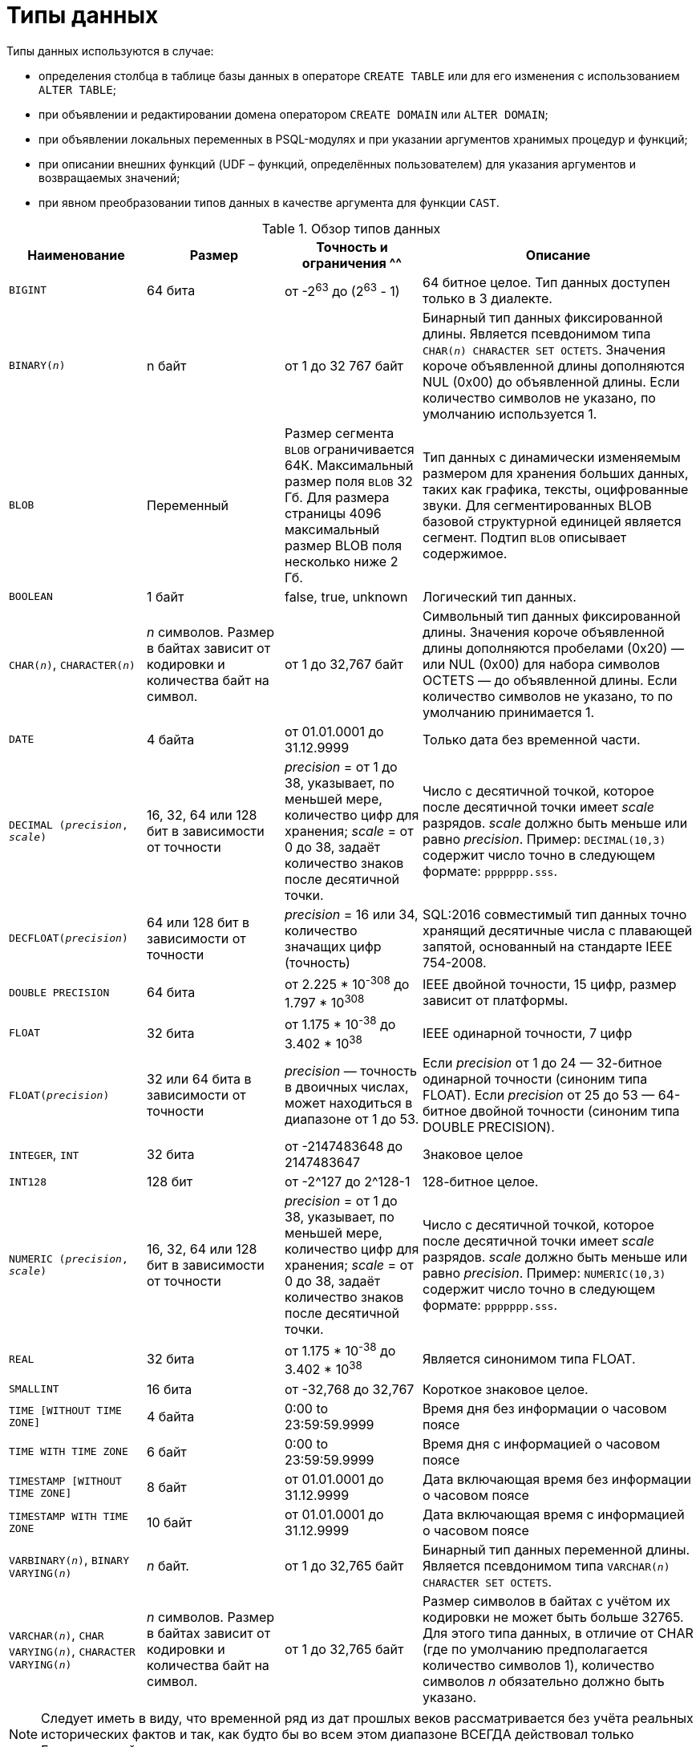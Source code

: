 [[fblangref-datatypes]]
= Типы данных

((Типы данных)) используются в случае:

* определения столбца в таблице базы данных в операторе `CREATE TABLE` или для его изменения с использованием `ALTER TABLE`;
* при объявлении и редактировании домена оператором `CREATE DOMAIN` или `ALTER DOMAIN`; 
* при объявлении локальных переменных в PSQL-модулях и при указании аргументов хранимых процедур и функций; 
* при описании внешних функций (UDF – функций, определённых пользователем) для указания аргументов и возвращаемых значений; 
* при явном преобразовании типов данных в качестве аргумента для функции `CAST`.


[[fblangref-dtyp-tbl-dtypinfo]]
.Обзор типов данных
[cols="<1,<1,<1,<2", options="header",stripes="none"]
|===
^| Наименование
^| Размер
^| Точность и ограничения
^^| Описание

|`BIGINT`
|64 бита
|от -2^63^ до (2^63^ - 1)
|64 битное целое. Тип данных доступен только в 3 диалекте.

|`BINARY(_n_)`
|n байт
|от 1 до 32 767 байт
|Бинарный тип данных фиксированной длины. Является псевдонимом типа `CHAR(_n_) CHARACTER SET OCTETS`.
Значения короче объявленной длины дополняются NUL (0x00) до объявленной длины. 
Если количество символов не указано, по умолчанию используется 1.

|`BLOB`
|Переменный
|Размер сегмента `BLOB` ограничивается 64К. Максимальный размер
поля `BLOB` 32 Гб. Для размера страницы 4096 максимальный размер BLOB
поля несколько ниже 2 Гб.
|Тип данных с динамически изменяемым размером для хранения больших данных, таких как графика, тексты,
оцифрованные звуки. Для сегментированных BLOB базовой структурной единицей является сегмент.
Подтип `BLOB` описывает содержимое.

|`BOOLEAN`
|1 байт
|false, true, unknown
|Логический тип данных.

|`CHAR(__n__)`, `CHARACTER(__n__)`
|_n_ символов.
Размер в байтах зависит от кодировки и количества байт на символ.
|от 1 до 32,767 байт
|Символьный тип данных фиксированной длины. Значения короче объявленной длины дополняются пробелами 
(0x20) — или NUL (0x00) для набора символов OCTETS — до объявленной длины. 
Если количество символов не указано, то по умолчанию принимается 1.

|`DATE`
|4 байта
|от 01.01.0001 до 31.12.9999
|Только дата без временной части.

|`DECIMAL (__precision__, __scale__)`
|16, 32, 64 или 128 бит в зависимости от точности
|_precision_ = от 1 до 38, указывает, по меньшей мере, количество цифр для хранения;
_scale_ = от 0 до 38, задаёт количество знаков после десятичной точки.
|Число с десятичной точкой, которое после десятичной точки имеет _scale_ разрядов.
_scale_ должно быть меньше или равно _precision_.
Пример: `DECIMAL(10,3)` содержит число точно в следующем формате: `ppppppp.sss`.

|`DECFLOAT(__precision__)`
|64 или 128 бит в зависимости от точности
|_precision_ = 16 или 34, количество значащих цифр (точность)
|SQL:2016 совместимый тип данных точно хранящий десятичные числа с плавающей запятой, основанный на стандарте IEEE 754-2008.

|`DOUBLE PRECISION`
|64 бита
|от 2.225 * 10^-308^ до 1.797 * 10^308^
|IEEE двойной точности, 15 цифр, размер зависит от платформы.

|`FLOAT`
|32 бита
|от 1.175 * 10^-38^ до 3.402 * 10^38^
|IEEE одинарной точности, 7 цифр

|`FLOAT(__precision__)`
|32 или 64 бита в зависимости от точности
|_precision_ — точность в двоичных числах, может находиться в диапазоне от 1 до 53.
|Если _precision_ от 1 до 24 — 32-битное одинарной точности (синоним типа FLOAT).
Если _precision_ от 25 до 53 — 64-битное двойной точности (синоним типа DOUBLE PRECISION).

|`INTEGER`, `INT`
|32 бита
|от -2147483648 до 2147483647
|Знаковое целое

|`INT128`
|128 бит
|от -2^127 до 2^128-1
|128-битное целое.

|`NUMERIC (__precision__, __scale__)`
|16, 32, 64 или 128 бит в зависимости от точности
|_precision_ = от 1 до 38, указывает, по меньшей мере, количество цифр для хранения;
_scale_ = от 0 до 38, задаёт количество знаков после десятичной точки.
|Число с десятичной точкой, которое после десятичной точки имеет _scale_ разрядов.
_scale_ должно быть меньше или равно _precision_.
Пример: `NUMERIC(10,3)` содержит число точно в следующем формате: `ppppppp.sss`.

|`REAL`
|32 бита
|от 1.175 * 10^-38^ до 3.402 * 10^38^
|Является синонимом типа FLOAT.

|`SMALLINT`
|16 бита
|от -32,768 до 32,767
|Короткое знаковое целое.

|`TIME [WITHOUT TIME ZONE]`
|4 байта
|0:00 to 23:59:59.9999
|Время дня без информации о часовом поясе

|`TIME WITH TIME ZONE`
|6 байт
|0:00 to 23:59:59.9999
|Время дня с информацией о часовом поясе

|`TIMESTAMP [WITHOUT TIME ZONE]`
|8 байт
|от 01.01.0001 до 31.12.9999
|Дата включающая время без информации о часовом поясе

|`TIMESTAMP WITH TIME ZONE`
|10 байт
|от 01.01.0001 до 31.12.9999
|Дата включающая время с информацией о часовом поясе

|`VARBINARY(__n__)`, `BINARY VARYING(__n__)`
|_n_ байт.
|от 1 до 32,765 байт
|Бинарный тип данных переменной длины. Является псевдонимом типа `VARCHAR(__n__) CHARACTER SET OCTETS`.

|`VARCHAR(__n__)`, `CHAR VARYING(__n__)`, `CHARACTER VARYING(__n__)`
|_n_ символов.
Размер в байтах зависит от кодировки и количества байт на символ.
|от 1 до 32,765 байт
|Размер символов в байтах с учётом их кодировки не может быть больше 32765.
Для этого типа данных, в отличие от CHAR (где по умолчанию предполагается количество символов 1), количество символов _n_ обязательно должно быть указано.
|===

[NOTE]
====
Следует иметь в виду, что временной ряд из дат прошлых веков рассматривается без учёта реальных исторических фактов и так, как будто бы во всем этом диапазоне ВСЕГДА действовал только Григорианский календарь. 
====

[[fblangref-datatypes-inttypes]]
== Целочисленные типы данных

Для целых чисел используют целочисленные типы данных SMALLINT, INTEGER, BIGINT (в 3 диалекте) и INT128.
Firebird не поддерживает беззнаковый целочисленный тип данных. 

[[fblangref-datatypes-smallint]]
=== `SMALLINT`

(((Типы данных, SMALLINT)))
Тип данных `SMALLINT` представляет собой 16-битное целое.
Он применяется в случае, когда не требуется широкий диапазон возможных значений для хранения данных.

Числа типа `SMALLINT` находятся в диапазоне от -2^16^ до 2^16^ - 1, или от -32768 до 32767.

.Использование `SMALLINT`
[example]
====
[source, sql]
----
CREATE DOMAIN DFLAG AS SMALLINT DEFAULT 0 NOT NULL
  CHECK (VALUE=-1 OR VALUE=0 OR VALUE=1);

CREATE DOMAIN RGB_VALUE AS SMALLINT;
----
====

[[fblangref-datatypes-int]]
=== `INTEGER`

(((Типы данных, INTEGER)))
Тип данных `INTEGER` представляет собой 32-битное целое. Сокращённый вариант записи типа данных `INT`.

Числа типа `INTEGER` находятся в диапазоне от -2^31^ до 2^31^ - 1, или от -2,147,483,648 до 2,147,483,647.


.Использование `INTEGER`
[example]
====
[source, sql]
----
CREATE TABLE CUSTOMER (
  CUST_NO INTEGER NOT NULL,
  CUSTOMER VARCHAR(25) NOT NULL,
  CONTACT_FIRST VARCHAR(15),
  CONTACT_LAST VARCHAR(20),
  ...
  PRIMARY KEY (CUST_NO)
);
----
====

[[fblangref-datatypes-bigint]]
=== `BIGINT`

(((Типы данных, BIGINT)))
`BIGINT` — это 64 битный целочисленный тип данных. Он доступен только в 3-м диалекте.

Числа типа `BIGINT` находятся в диапазоне от -2^63^ до 2^63^ - 1, или от -9,223,372,036,854,775,808 до 9,223,372,036,854,775,807.

.Использование `BIGINT`
[example]
====
[source, sql]
----
CREATE TABLE WHOLELOTTARECORDS (
  ID BIGINT NOT NULL PRIMARY KEY,
  DESCRIPTION VARCHAR(32)
);
----
====

[[fblangref-datatypes-int128]]
=== `INT128`

(((Типы данных, INT128)))
`INT128` — это 128 битный целочисленный тип данных. Данный тип отсутствует в SQL стандарте.

Числа типа `INT128` находятся в диапазоне от -2^127^ до 2^127^ - 1.

.Использование `INT128`
[example]
====
[source, sql]
----
CREATE PROCEDURE PROC1 (PAR1 INT128)
AS
BEGIN
  -- текст процедуры
END
----
====

[[fblangref-datatypes-integer-hex]]
=== Шестнадцатеричный формат для целых чисел

Константы целочисленных типов можно указать в шестнадцатеричном формате.

.Константы целочисленных типов в шестнадцатеричном формате
[cols="<1,<1", options="header",stripes="none"]
|===
^| Количество шестнадцатеричных цифр
^| Тип данных

|1-8
|INTEGER

|9-16
|BIGINT

|17-32
|INT128
|===

Запись `SMALLINT` в шестнадцатеричном представлении не поддерживается в явном виде, но Firebird будет прозрачно преобразовывать шестнадцатеричное число в `SMALLINT`, если это необходимо, при условии что оно попадает в допустимый диапазон положительных и отрицательных значений для `SMALLINT`.

Использование и диапазоны значений чисел шестнадцатеричной нотации более подробно описаны в ходе обсуждения числовых констант в главе под названием "`Общие элементы языка`".

.Использование целых чисел заданных шестнадцатеричном виде
[example]
====
[source, sql]
----
INSERT INTO MYBIGINTS VALUES (
  -236453287458723,
  328832607832,
  22,
  -56786237632476,
  0X6F55A09D42, -- 478177959234
  0X7FFFFFFFFFFFFFFF, -- 9223372036854775807
  0XFFFFFFFFFFFFFFFF, -- -1
  0X80000000, -- -2147483648, т.е. INTEGER
  0X080000000, -- 2147483648, т.е. BIGINT
  0XFFFFFFFF, -- -1, т.е. INTEGER
  0X0FFFFFFFF -- 4294967295, т.е. BIGINT
);
----
====

Шестнадцатеричный `INTEGER` автоматически приводится к типу `BIGINT` перед вставкой в
таблицу. Однако это происходит после установки численного значения, так 0x80000000 (8 цифр)
и 0x080000000 (9 цифр) будут сохранены в разных форматах. Значение 0x80000000 (8 цифр)
будет сохранено в формате `INTEGER`, а 0x080000000 (9 цифр) как `BIGINT`.

[[fblangref-datatypes-floattypes]]
== Типы данных с плавающей точкой

Типы данных с плавающей точкой хранятся в двоичном формате IEEE 754, который включает в
себя знак, показатель степени и мантиссу. Firebird имеет две формы типов с плавающей точкой:

* приблизительные числовые типы (или двоичные типы с плавающей точкой);
* десятичные типы с плавающей точкой.


[[fblangref-datatypes-floattypes-approximate]]
=== Приблизительные числовые типы

Приблизительные числовые типы плавающей запятой, поддерживаемые Firebird представлены типами 32-битной одинарной
точностью и 64-битной двойной точности. Эти типы доступны со следующими именами стандартных типов SQL:

* `REAL` — 32-битный одинарной точности (синоним типа `FLOAT`);
* `FLOAT` — 32-битный одинарной точности;
* `DOUBLE PRECISION` — 64-битный двойной точности;
* `FLOAT(_p_)`, где _p_ — точность в двоичных числах
** 1 \<= _p_ \<= 32 — 32-битное одинарной точности (синоним типа `FLOAT`)
** 33 \<= _p_ \<= 53 — 64-битное двойной точности (синоним типа `DOUBLE PRECISION`)

Кроме того, в Firebird имеются нестандартные имена типов:

* `LONG FLOAT` — 64-двойной точности (синоним типа `DOUBLE PRECISION`);
* `LONG FLOAT(_p_)`, где _p_ — точность в двоичных числах. 1 \<= _p_ \<= 53 — 64-битное двойной точности (синоним типа `DOUBLE PRECISION`)

Точность этого типов `FLOAT` и `DOUBLE PRECISION` является динамической, что соответствует физическому формату хранения,
который составляет 4 байта для типа `FLOAT` и 8 байт для типа `DOUBLE PRECISION`.

Учитывая особенности хранения чисел с плавающей точкой, этот тип данных не рекомендуется использовать для хранения денежных данных. По тем же причинам не рекомендуется использовать столбцы с данными такого типа в качестве ключей и применять к ним ограничения уникальности.

При проверке данных столбцов с типами данных с плавающей точкой рекомендуется вместо точного равенства использовать выражения проверки вхождения в диапазон, например `BETWEEN`.

При использовании таких типов данных в выражениях рекомендуется крайне внимательно и серьёзно подойти к вопросу округления результатов расчётов.

[[fblangref-datatypes-float]]
==== `FLOAT`

(((Типы данных, FLOAT)))
`FLOAT` — тип данных для хранения чисел с плавающей точкой.

.Синтаксис
[listing,subs=+quotes]
----
FLOAT [(_bin_prec_)]
----

[[fblangref-datatypes-floattbl]]
.Параметры типа `FLOAT`
[cols="<1,<3", options="header",stripes="none"]
|===
^| Parameter
^| Description

|bin_prec
|Точность в двоичных цифрах, по умолчанию рано 24

1 - 24: 32-битное одинарной точности (FLOAT без указания точности)
25 - 53: 64-битное двойной точности (синоним типа DOUBLE PRECISION)
|===

Тип данных `FLOAT` по умолчанию представляет собой 32-битный тип с плавающей запятой одинарной точности
с приблизительной точностью 7 десятичных знаков после десятичной точки (24 двоичных знака).
Числа типа `FLOAT` находятся в диапазоне от 1.175 x 10^-38^ до 3.402 x 10^38^.


[[fblangref-datatypes-float-precision]]
===== FLOAT с указанием точности

У типа FLOAT может быть указана точность в двоичных числах

Указанная точность _bin_prec_ влияет на способ хранения числа.

* 1 ++<=++ _bin_prec_ ++<=++ 24: 32-битное одинарной точности (синоним типа FLOAT без указания точности)
* 25 \<= _bin_prec_ \<= 53: 64-битное двойной точности (синоним типа DOUBLE PRECISION)

[NOTE]
====
В Firebird 3.0 и более ранних версиях поддерживался синтаксис `FLOAT(_dec_prec_)`, где _dec_prec_ — приблизительная точность в десятичных знаках.
Если 0 ++<=++ _dec_prec_ ++<=++ 7, то тип отображался на 32-битный одинарной точности. Если _dec_prec_ > 7, то отображался на 64-битный двойной точности.
Это нестандартное поведение. Данный синтаксис не был документирован ранее.
====

[[fblangref-datatypes-real]]
==== `REAL`

(((Типы данных, REAL)))
Тип `REAL` является синонимом типа `FLOAT`.

[[fblangref-datatypes-double]]
==== `DOUBLE PRECISION`

(((Типы данных, DOUBLE PRECISION)))
`DOUBLE PRECISION` — 64-битный тип данных для хранения чисел с плавающей точкой. Он обладает приблизительной точностью 15 цифр после запятой.
Числа типа `DOUBLE PRECISION` находятся в диапазоне от 2.225 x 10^-308^ до 1.797 x 10^308^.

[[fblangref-datatypes-long-float]]
==== `LONG FLOAT`
(((Типы данных, LONG FLOAT)))

.Синтаксис:
[listing,subs=+quotes]
----
LONG FLOAT[(_bin_prec_)]
<precision> ::= 1..53
----

Тип `LONG FLOAT` является синонимом типа `DOUBLE PRECISION` или `FLOAT(__bin_prec__)`, где 25 ++<=++ _bin_prec_ ++<=++ 53.

У типа `LONG FLOAT` может быть указана точность в двоичных числах.
Указанная точность 1 ++<=++ _bin_prec_ ++<=++ 53 не влияет на способ хранения -- число всегда храниться как 64-битное двойной точности.

[NOTE]
====
В Firebird 3.0 и более ранних версиях поддерживался синтаксис
`LONG FLOAT(_dec_prec_)`, где _dec_prec_ -- приблизительная точность в десятичных знаках.
Независимо от указанной точности число всегда хранится как 64-битное двойной точности.
Данный синтаксис не был документирован ранее.
====

[WARNING]
====
Эти нестандартные имена типов устарели и могут быть удалены в будущей версии.
====

[[fblangref-datatypes-dec]]
=== Десятичные типы с плавающей точкой

Начиная с Firebird 4.0 поддерживаются типы десятичных чисел с плавающей запятой.

[[fblangref-datatypes-decfloat]]
==== `DECFLOAT`

(((Типы данных, DECFLOAT)))
`DECFLOAT` является числовым типом из стандарта SQL:2016, который точно хранит
числа с плавающей запятой. В отличие от `DECFLOAT` типы `FLOAT` или `DOUBLE PRECISION`
обеспечивают двоичное приближение предполагаемой точности.

Firebird в соответствии со стандартом IEEE 754-1985 (IEEE 754-2008) реализует типы
`DECIMAL64` (`DECFLOAT(16)`) и `DECIMAL128` (`DECFLOAT(34)`).

Все промежуточные вычисления осуществляются с использованием 34-значными
значениями.

.16-значное и 34-значное
****
"`16`" и "`34`" относятся к максимальной точности десятичных цифр.

См. https://ru.wikipedia.org/wiki/IEEE_754-2008#Основные_и_взаимозаменяемые_форматы[https://ru.wikipedia.org/wiki/IEEE_754-2008#Основные_и_взаимозаменяемые_форматы^] для получения подробного описания.
****


.Синтаксис
[listing,subs=+quotes]
----
DECFLOAT[(_precision_)]

_precision_ ::= 16 | 34
----

.Диапазон значений `DECFLOAT`
[cols="<2,<1,<1,<1,<1,<1", options="header",stripes="none"]
|===
|Тип
|Максимальная точность
|Минимальная экспонента
|Максимальная экспонента
|Наименьшее значение
|Наибольшее значение

|`DECFLOAT(16)`
|16
|-383
|+384
|1E-398
|9.9..9E+384

|`DECFLOAT(34)`
|34
|-6143
|+6144
|1E-6176
|9.9..9E+6144
|===

Обратите внимание, что хотя наименьший показатель степени для `DECFLOAT (16)` равен -383, наименьшее значение имеет показатель степени -398, что на 15 цифр меньше.
И аналогично для `DECFLOAT (34)`, наименьший показатель степени равен -6143, но наименьшее значение имеет показатель степени -6176, что на 33 цифры меньше.
Причина заключается в том, что точность была "`принесена в жертву`", чтобы можно было хранить меньшее значение.

Это результат того, как хранится значение: как десятичное значение из 16 или 34 цифр и показатель степени.
Например, `1.234567890123456e-383` фактически сохраняется как коэффициент `1234567890123456` и показатель степени `-398`,
а `1E-398` сохраняется как коэффициент `1`, показатель степени `-398`.

Тип `DECFLOAT` следует использовать если вам необходимы вычисления и хранение чисел с большой точностью.


.Использование типа `DECFLOAT` при определении таблицы
[example]
====
[source,sql]
----
CREATE TABLE StockPrice (
  id    INT NOT NULL PRIMARY KEY,
  stock DECFLOAT(16),
  ...
);
----
====

.Использование типа `DECFLOAT` в PSQL
[example]
====
[source,sql]
----
DECLARE VARIABLE v DECFLOAT(34);
----
====

[[fblangref-datatypes-decfloat-ctrl]]
===== Поведение операций с `DECFLOAT`

Поведение операций с `DECFLOAT`, в частности округление и поведение при ошибках, можно настроить с помощью
оператора управления <<fblangref-management-setdecfloat, `SET DECFLOAT`>>.

[[fblangref-datatypes-decfloat-literals]]
===== Длина литералов `DECFLOAT`

Значение типа `DECFLOAT` можно задать числовым литералом в научной нотации, только если
мантисса состоит из 20 или более цифр, или абсолютный показатель степени больше 308. В противном случае такие литералы
интерпретируются как `DOUBLE PRECISION`. Точные числовые литералы с 40 или более цифрами -- фактически 39 цифр, если они больше максимального значения INT128  также обрабатываются как `DECFLOAT (34)`.

В качестве альтернативы можно использовать строковый литерал и явно привести к желаемому типу `DECFLOAT`.

Длина литералов типа `DECFLOAT` ограничена 1024 символами.
Для более длинных значений вам придётся использовать научную нотацию.
Например, значение `0.0<1020 zeroes>11` не может быть записано как литерал, вместо него вы можете использовать аналогичную научную нотацию: `1.1E-1022`.
Аналогично `10<1022 zeroes>0` может быть записано как `1.0E1024`.

Литералы, содержащие более 34 значащих цифр, округляются с использованием режима округления `DECFLOAT` установленного для сеанса.

[[fblangref-datatypes-decfloat-funcs]]
===== `DECFLOAT` и функции

[float]
===== Использование обычных функций

Ряд стандартных скалярных функций можно использовать с выражениями и значениями типа `DECFLOAT`.
Это относится к следующим математическим функциям:

[cols="5*m", frame="none", grid="none", stripes="none"]
|===
| ABS
| CEILING
| EXP
| FLOOR
| LN
| LOG
| LOG10
| POWER
| SIGN
| SQRT
|===

Агрегатные функции `SUM`, `AVG`, `MIN` и `MAX` тоже работают с типом `DECFLOAT`.
Все статистические агрегатные функции (такие как `STDDEV` или `CORR`, но не ограничено ими) могут работать с данными типа `DECFLOAT`.

[float]
===== Специальные функции для `DECFLOAT`

Firebird поддерживает 4 функции, которые созданы специально для поддержки типа `DECFLOAT`:

<<fblangref-scalarfuncs-comparedecfloat,`COMPARE_DECFLOAT`>>:: сравнивает два значения `DECFLOAT` как равные, разные или неупорядоченные
<<fblangref-scalarfuncs-normalize_decfloat,`NORMALIZE_DECFLOAT`>>:: принимает единственный аргумент `DECFLOAT` и возвращает его в простейшей форме
<<fblangref-scalarfuncs-quantize,`QUANTIZE`>>:: принимает два аргумента `DECFLOAT` и возвращает первый аргумент, масштабированный с использованием второго значения в качестве образца
<<fblangref-scalarfuncs-totalorder,`TOTALORDER`>>:: выполняет точное сравнение двух значений `DECFLOAT`


[[fblangref-datatypes-decfloat-comparation]]
===== Семантика сравнения

Замыкающие нули в значениях десятичных чисел с плавающей запятой сохраняются.
Например, 1.0 и 1.00 -- это два различных представления.
Это порождает различные семантики сравнения для типа данных `DECFLOAT`, как показано ниже.

[float]
====== Сравнение числовых значений

Замыкающие нули игнорируются в сравнениях.
Например, 1.0 равно 1.00.
По умолчанию такой тип сравнения используется для индексирования, сортировки, разбивки таблицы, оценки предикатов и других функций -- короче говоря, везде, где сравнение выполняется неявно или в предикатах.


.Сравнение числовых значений
[example]
====
[source,sql]
----
create table stockPrice (stock DECFLOAT(16));

insert into stockPrice 
values (4.2); 

insert into stockPrice 
values (4.2000); 

insert into stockPrice 
values (4.6125); 

insert into stockPrice 
values (4.20);

commit;

select * from stockPrice where stock = 4.2;
-- Возвращает три значения 4.2, 4.2000, 4.20

select * from stockPrice where stock > 4.20;
-- Возвращает одно значение 4.6125

select * from stockPrice order by stock;
-- Возвращает все значения, 4.2, 4.2000, 4.20, 4.6125. 
-- Первые три значения возвращаются в неопределенном порядке.
----
====

[float]
====== Сравнение TotalOrder

Замыкающие нули учитываются при сравнении.
Например, 1.0 > 1.00.
Каждое значение `DECFLOAT` имеет порядок в семантике сравнения TotalOrder.

Согласно семантике TotalOrder, порядок различных значений определяется так, как показано в следующем примере:

----
-nan < -snan < -inf < -0.1 < -0.10 < -0 < 0 < 0.10 < 0.1 < inf < snan < nan
----

[IMPORTANT]
====
Обратите внимание на то, что отрицательный нуль меньше положительного нуля при сравнении TotalOrder
====

Запросить сравнение TotalOrder в предикатах можно при помощи встроенной функции <<fblangref-scalarfuncs-totalorder,TOTALORDER()>>.

.Сравнение TotalOrder
[example]
====
Для курсов акций может быть важным знать точность данных.
Например, если курсы обычно указываются с точностью в пять знаков после запятой, а курс равен $4.2, тогда неясно, равна цена $4.2000, $4.2999 или чему-то, лежащему между этими двумя значениями.

[source,sql]
----
create table stockPrice (stock DECFLOAT(16));

insert into stockPrice 
values (4.2); 

insert into stockPrice 
values (4.2000); 

insert into stockPrice 
values (4.6125); 

insert into stockPrice 
values (4.20);

commit;

select * from stockPrice where TOTALORDER(stock, 4.2000) = 0;
-- Возвращает только значение 4.2000 

select * from stockPrice where TOTALORDER(stock, 4.20) = 1;
-- Возвращает два значения 4.2 и 4.6125, которое больше 4.20
----
====

Порядок, в котором возвращаются арифметически одинаковые значения, имеющие различное количество замыкающих нулей, не определен.
Следовательно, `ORDER BY` по столбцу `DECFLOAT` со значениями 1.0 и 1.00 возвращает два значения в произвольном порядке.
Аналогично, `DISTINCT` возвращает либо 1.0, либо 1.00.


[[fblangref-datatypes-decfloat-bind]]
===== Поддержка в клиентских приложениях

Библиотека fbclient версии 4.0 имеет нативную поддержку типа `DECFLOAT`.
Однако более старые версии клиентской библиотеки ничего не знают о типе `DECFLOAT`.
Для того чтобы старые приложения умели работать с типом `DECFLOAT` вы можете настроить отображение значений `DECFLOAT` на другие доступные типы данных c помощью оператора <<fblangref-management-set-bind,`SET BIND`>>.

.Примеры:
[source,sql]
----
SET BIND OF DECFLOAT TO LEGACY;
-- значения столбцов типа DECFLOAT будут преобразованы в тип DOUBLE PRECISION

-- другой вариант
SET BIND OF DECFLOAT TO DOUBLE PRECISION;

SET BIND OF DECFLOAT(16) TO CHAR;
-- значения столбцов типа DECFLOAT(16) будут преобразованы в тип CHAR(23)

SET BIND OF DECFLOAT(34) TO CHAR;
-- значения столбцов типа DECFLOAT(34) будут преобразованы в тип CHAR(42)

SET BIND OF DECFLOAT TO NUMERIC(18, 4);
-- значения столбцов типа DECFLOAT будут преобразованы в тип NUMERIC(18, 4)

SET BIND OF DECFLOAT TO NATIVE;
-- возвращает значения столбцов типа DECFLOAT в нативном типе
----

Различные привязки полезны, если вы планируете использовать значения `DECFLOAT` со старым клиентом, не поддерживающим собственный формат.
Можно выбирать между строками (идеальная точность, но плохая поддержка для дальнейшей обработки), значения с плавающей запятой (идеальная поддержка для дальнейшей обработки, но с плохой точностью) или масштабированные целые числа (хорошая поддержка дальнейшей обработки и требуемая точность, но диапазон значений очень ограничен). Когда используется инструмент, подобный универсальному GUI-клиенту, выбор привязки к CHAR подходит в большинстве случаев.


[[fblangref-datatypes-fixedtypes]]
== Типы данных с фиксированной точкой

Данные типы данных позволяют применять их для хранения денежных значений и обеспечивают предсказуемость операций умножения и деления. 

Firebird предлагает два типа данных с фиксированной точкой: `NUMERIC` и `DECIMAL`.
В соответствии со стандартом оба типа ограничивают хранимое число объявленным масштабом (количеством чисел после запятой).
При этом подход к тому, как ограничивается точность для типов разный: для столбцов `NUMERIC` точность является такой, "`как
объявлено`", в то время, как `DECIMAL` столбцы могут получать числа, чья точность, по меньшей мере, равна тому, что было объявлено.

Например, `NUMERIC(4, 2)` описывает число, состоящее в общей сложности из четырёх цифр, включая 2 цифры после запятой; итого 2 цифры до запятой, 2 после.
При записи в столбец с этим типом данных значений 3.1415 в столбце `NUMERIC(4, 2)` будет сохранено значение 3,14.

Для данных с фиксированной точкой общим является форма декларации, например NUMERIC(p, s). Здесь важно понять, что в этой записи `s` -- это масштаб, а не интуитивно предсказываемое "`количество знаков после запятой`".
Для "`визуализации`" механизма хранения данных запомните для себя процедуру:

* При сохранении в базу данных число умножается на 10 (10^s^), превращаясь в целое;
* При чтении данных происходит обратное преобразование числа. 

Способ физического хранения данных в СУБД зависит от нескольких факторов: декларируемой точности, диалекта базы данных, типа объявления.

[[fblangref-dtyp-tbl-realnums]]
.Способ физического хранения чисел с фиксированной точкой
[cols="<2,<3,<3,<3", options="header",stripes="none"]
|===
| Точность
| Тип данных
| Диалект 1
| Диалект 3

|1 - 4
|NUMERIC
|SMALLINT
|SMALLINT

|1 - 4
|DECIMAL
|INTEGER
|INTEGER

|5 - 9
|NUMERIC и DECIMAL
|INTEGER
|INTEGER

|10 - 18
|NUMERIC и DECIMAL
|DOUBLE PRECISION
|BIGINT

|19 - 38
|NUMERIC и DECIMAL
|INT128
|INT128
|===

[[fblangref-datatypes-numeric]]
=== `NUMERIC`
(((Типы данных, NUMERIC)))

.Формат объявления данных
[listing,subs=+quotes]
----
  NUMERIC
| NUMERIC(_precision_)
| NUMERIC(_precision_, _scale_)
----

[[fblangref-datatypes-numerictbl]]
.Параметры типа `NUMERIC`
[cols="<1,<3", options="header",stripes="none"]
|===
^| Параметр
^^| Описание

|precision
|Точность. Может быть в диапазоне от 1 до 38.
По умолчанию 9.

|scale
|Масштаб. Может быть в диапазоне от 0 до _precision_.
По умолчанию 0.
|===

В зависимости от точности _precision_ и масштаба _scale_ СУБД хранит данные по-разному.

Приведём примеры того, как СУБД хранит данные в зависимости от формы их объявления:

[listing,subs=+quotes]
----
NUMERIC(4)    stored as   SMALLINT (exact data)
NUMERIC(4,2)              SMALLINT (data * 10^2^)
NUMERIC(10,4) (Dialect 1) DOUBLE PRECISION
              (Dialect 3) BIGINT (data * 10^4^)
NUMERIC(38, 6)            INT128 (data * 10^6^)
----

[CAUTION]
====
Всегда надо помнить, что формат хранения данных зависит от точности.
Например, вы задали тип столбца `NUMERIC(2, 2)`, предполагая, что диапазон значений в нем будет -0.99...0.99.
Однако в действительности диапазон значений в столбце будет -327.68..327.67, что объясняется хранением типа данных NUMERIC(2, 2) в формате SMALLINT.
Фактически типы данных NUMERIC(4, 2), NUMERIC(3, 2) и NUMERIC(2, 2) являются одинаковыми.

Таким образом, для реального хранения данных в столбце с типом данных NUMERIC(2, 2) в диапазоне -0.99...0.99 для него надо создавать ограничение.
====

[[fblangref-datatypes-decimal]]
=== `DECIMAL`
(((Типы данных, DECIMAL)))

.Формат объявления данных
[listing,subs=+quotes]
----
  DECIMAL
| DECIMAL(_precision_)
| DECIMAL(_precision_, _scale_)
----

[[fblangref-datatypes-decimaltbl]]
.Параметры типа `DECIMAL`
[cols="<1,<3", options="header",stripes="none"]
|===
^| Параметр
^^| Описание

|precision
|Точность. Может быть в диапазоне от 1 до 38.
По умолчанию 9.

|scale
|Масштаб. Может быть в диапазоне от 0 до _precision_.
По умолчанию 0.
|===

Формат хранения данных в базе во многом аналогичен `NUMERIC`, хотя существуют некоторые особенности, которые проще всего пояснить на примере.

Приведём примеры того, как СУБД хранит данные в зависимости от формы их объявления:

[listing,subs=+quotes]
----
DECIMAL(4)    stored as   INTEGER (exact data)
DECIMAL(4,2)              INTEGER (data * 10^2^)
DECIMAL(10,4) (Dialect 1) DOUBLE PRECISION
              (Dialect 3) BIGINT (data * 10^4^)
DECIMAL(38, 6)            INT128 (data * 10^6^)
----

[[fblangref-datatypes-arithmetic-precision]]
=== Точность арифметических операций

Функции `MIN`, `MAX`, `SUM`, `AVG` работают со всеми точными числовыми типами.
`SUM` и `AVG` являются точными, если обрабатываемая запись имеет точный числовой тип, а масштабированная сумма соответствует 64 или 128 битам: в противном случае возникает исключение переполнения.
`SUM` и `AVG` никогда не вычисляются с использованием арифметики с плавающей запятой, если тип данных столбца не является приблизительным числом.

Функции `MIN` и `MAX` для точного числового столбца возвращают точный числовой результат, имеющий ту же точность и масштаб, что и столбец.
`SUM` и `AVG` для точного числового типа возвращает результат типа `NUMERIC ({18 | 38}, S)` или `DECIMAL ({18 | 38}, S)`, где S - масштаб столбца.
Стандарт SQL определяет масштаб результата в таких случаях, в то время как точность SUM или AVG для столбцов с фиксированной точкой определяется реализацией: мы определяем его как 18 или 38 (если точность аргумента 18 или 38).

Если два операнда OP1 и OP2 являются точными числами с масштабами S1 и S2 соответственно, то `OP1 + OP2` и `OP1 - OP2` являются точными числами с точностью 18 или 38 (если один из аргументов с точностью 38) и масштабом равному наибольшему из значений S1 и S2, тогда как для `OP1 * OP2` и `OP1 / OP2` являются точными числами с точностью 18 или 38 (если точность аргументов 18 или 38) и шкалой `S1 + S2`.
Масштабы этих операций, кроме разделения, определяются стандартом SQL.
Точность всех этих операций и масштаб при делении стандартом не регламентируются, а определяются реализацией: Firebird определяет точность как 18 или 38 (если точность аргументов 18 или 38), а масштаб деления как `S1 + S2`, такой же, что определён стандартом в для умножения.

Всякий раз, когда выполняется арифметические операции с точными числовыми типами, в случае потери точности будет сообщено об ошибке переполнения, а не возвращено неправильное значение. Например, если столбец `DECIMAL (18,4)` содержит наиболее отрицательное значение этого типа, -922337203685477.5808, попытка разделить этот столбец на -1 будет сообщать об ошибке переполнения, поскольку истинный результат превышает наибольшее положительное значение, которое может быть представлено в типе, а именно 922337203685477.5807.

Если один операнд является точным числом, а другой приблизительным числом, то результатом любого из четырех диадических операторов будет типа `DOUBLE PRECISION`.
(В стандарте говорится, что результат является приблизительным числом с точностью, по крайней мере, такой же как точность приблизительного числового операнда: Firebird удовлетворяет этому требованию, всегда используя `DOUBLE PRECISION`, поскольку этот тип является максимальным приблизительным числовым типом, который предоставлен в Firebird.)

[[fblangref-datatypes-datetime]]
== Типы данных для работы с датой и временем

В СУБД Firebird для работы с данными, содержащими дату и время, используются типы данных `DATE`, `TIME` и `TIMESTAMP`.
В 3-м диалекте присутствуют все три вышеназванных типа данных, а в 1-м для операций с датой и временем доступен только тип данных DATE, который не тождественен типу данных `DATE` 3-го диалекта, а является типом данных `TIMESTAMP` из 3-го диалекта.

[NOTE]
====
В диалекте 1 тип `DATE` может быть объявлен как `TIMESTAMP`.
Такое объявление является рекомендуемым для новых баз данных в 1-м диалекте. 
====

.Доли секунды
В типах `TIMESTAMP` и `TIME` Firebird хранит секунды с точностью до десятитысячных долей.
Если вам необходима более низкая гранулярность, то точность может быть указана явно в виде тысячных, сотых или десятых долей секунды в базах данных в 3 диалекте и ODS 11 и выше.

.Несколько полезных сведений о точности секунд
[NOTE]
====
Временная часть типов `TIME` или `TIMESTAMP` представляет собой 4-байтный целое (WORD) вмещающее значение времени с долями секунды, и хранящаяся как количество десятитысячных долей секунды прошедших с полуночи.
Фактическая точность значений полученных из time(stamp) функций и переменных будет следующей: 

* CURRENT_TIME -- по умолчанию имеет точность до секунды, точность до миллисекунд может быть указана следующим образом `CURRENT_TIME (0 | 1 | 2 | 3)`
* CURRENT_TIMESTAMP -- по умолчанию имеет точность до миллисекунды, точность от секунд до миллисекунд может быть указана следующим образом
`CURRENT_TIMESTAMP (0 | 1 | 2 | 3)`
* LOCALTIME -- по умолчанию имеет точность до секунды, точность до миллисекунд может быть указана следующим образом 
`LOCALTIME (0 | 1 | 2 | 3)`
* LOCALTIMESTAMP -- по умолчанию имеет точность до миллисекунды, точность от секунд до миллисекунд может быть указана следующим образом 
`LOCALTIMESTAMP (0 | 1 | 2 | 3)`
* Литерал `'NOW'` имеет точность до миллисекунд;
* Функции `DATEADD` и `DATEDIFF` поддерживают точность до десятых долей миллисекунд.
* Функция `EXTRACT` возвращает значения с точностью до десятых долей миллисекунды для аргументов `SECOND` и `MILLISECOND`;
====

[aside]
.Хранение типов с часовыми поясами
****
Типы данных с поддержкой часовых поясов сохраняются в виде значений в формате UTC (смещение 0) с использованием структуры `TIME` или `TIMESTAMP`
{plus} два дополнительных байта для информации о часовом поясе (либо смещение в минутах, либо идентификатор именованного часового пояса).

Хранение в формате UTC позволяет Firebird индексировать и сравнивать два значения в разных часовых поясах.

При хранении в UTC есть некоторые предостережения:

- Когда вы используете именованные зоны и правила часовых поясов для этой зоны меняются, время в формате UTC остается прежним, но местное время в названной зоне может измениться.
- Для типа данных `TIME WITH TIME ZONE` при вычислении смещения часового пояса для именованной зоны для получения местного времени в зоне применяются правила, действующие на 1 января 2020 года, чтобы гарантировать стабильное значение.
Это может привести к неожиданным или сбивающим с толку результатам.
****

[[fblangref-datatypes-date]]
=== `DATE`

(((Типы данных, DATE)))
В 3-м диалекте тип данных `DATE`, как это и следует предположить из названия, хранит только одну дату без времени.
В 1-м диалекте тип `DATE` эквивалентен типу `TIMESTAMP` и хранит дату вместе со временем.

Допустимый диапазон хранения от 01.01.0001 н.э. до 31.12.9999 н.э.

[TIP]
====
В случае необходимости сохранять в 1 диалекте только значения даты, без времени, при записи в таблицу добавляйте время к значению даты в виде
литерала `'00:00:00.0000'`.
====

.Пример использования `DATE`
====
[source,sql]
----
CRETE TABLE DataLog(
  id BIGINT NOT NULL,
  bydate DATE
);
----

[source,sql]
----
...
AS
  DECLARE BYDATE DATE; 
BEGIN  
...
----
====

См. также
<<fblangref-scalarfuncs-extract,EXTRACT>>,
<<fblangref-contextvars-current-date,CURRENT_DATE>>,
<<fblangref-datatypes-convert-literalformats,Литералы дат>>.

[[fblangref-datatypes-time]]
=== `TIME`
(((Типы данных, TIME))) (((Типы данных, TIME, WITH TIME ZONE))) (((Типы данных, TIME, WITHOUT TIME ZONE)))

.Синтаксис
[listing,subs=+quotes]
----
TIME [{WITH | WITHOUT} TIME ZONE]

EXTENDED TIME WITH TIME ZONE
----

Этот тип данных доступен только в 3-м диалекте.
Позволяет хранить время дня в диапазоне от 00:00:00.0000 до 23:59:59.9999.
По умолчанию тип `TIME` не содержит информацию о часовом поясе.
Для того чтобы тип `TIME` включал информацию о часовом поясе необходимо использовать его с модификатором `WITH TIME ZONE`.

[IMPORTANT]
====
`EXTENDED TIME WITH TIME ZONE` предназначен для использования только при общении с клиентами, он решает проблему представления правильного времени на клиентах, у которых отсутствует библиотека ICU.
Нельзя использовать расширенные типы данных в таблицах, процедурах и т.д.
Единственный способ использовать эти типы данных -- это приведение типов данных, включая инструкцию `SET BIND` (дополнительную информацию смотри в <<fblangref-management-set-bind,SET BIND OF>>).
====

.Пример использования `TIME`
====
[source,sql]
----
CRETE TABLE DataLog(
  id BIGINT NOT NULL,
  bytime TIME WITH TIME ZONE
);
----


[source,sql]
----
...
AS
  DECLARE BYTIME TIME; -- без часового пояса
  DECLARE BYTIME2 TIME WITHOUT TIME ZONE; -- без часового пояса  
  DECLARE BYTIME3 TIME WITH TIME ZONE; -- с информацией о часовом поясе   
BEGIN  
...
----
====

См. также
<<fblangref-scalarfuncs-extract,EXTRACT>>,
<<fblangref-commons-at,AT>>,
<<fblangref-contextvars-localtime,LOCALTIME>>,
<<fblangref-contextvars-current-time,CURRENT_TIME>>,
<<fblangref-datatypes-convert-literalformats>>.

[[fblangref-datatypes-timestamp]]
=== `TIMESTAMP`
(((Типы данных, TIMESTAMP))) (((Типы данных, TIMESTAMP, WITH TIME ZONE))) (((Типы данных, TIMESTAMP, WITHOUT TIME ZONE)))

.Синтаксис
[listing,subs=+quotes]
----
TIMESTAMP [{WITH | WITHOUT} TIME ZONE]

EXTENDED TIMESTAMP WITH TIME ZONE
----

Этот тип данных хранит временную метку (дату вместе со временем) в диапазоне от 01.01.0001 00:00:00.0000 до 31.12.9999 23:59:59.9999.
По умолчанию тип `TIMESTAMP` не содержит информацию о часовом поясе.
Для того чтобы тип `TIMESTAMP` включал информацию о часовом поясе необходимо использовать его с модификатором `WITH TIME ZONE`.

[IMPORTANT]
====
`EXTENDED TIMESTAMP WITH TIME ZONE` предназначен для использования только при общении с клиентами, он решает проблему представления правильного времени на клиентах, у которых отсутствует библиотека ICU.
Нельзя использовать расширенные типы данных в таблицах, процедурах и т.д.
Единственный способ использовать эти типы данных -- это приведение типов данных, включая инструкцию `SET BIND` (дополнительную информацию смотри в <<fblangref-management-set-bind,SET BIND OF>>).
====

.Пример использования TIME
====
[source,sql]
----
CRETE TABLE DataLog(
  id BIGINT NOT NULL,
  bydate TIMESTAMP WITH TIME ZONE
);
----

[source,sql]
----
...
AS
  DECLARE BYDATE TIMESTAMP; -- без часового пояса
  DECLARE BYDATE2 TIMESTAMP WITHOUT TIME ZONE; -- без часового пояса  
  DECLARE BYDATE3 TIMESTAMP WITH TIME ZONE; -- с информацией о часовом поясе   
BEGIN  
...
----
====

См. также
<<fblangref-scalarfuncs-extract,EXTRACT>>,
<<fblangref-commons-at,AT>>,
<<fblangref-contextvars-localtimestamp,LOCALTIMESTAMP>>,
<<fblangref-contextvars-current-timestamp,CURRENT_TIMESTAMP>>,
<<fblangref-datatypes-convert-literalformats>>.


[[fblangref-datatypes-session-tz]]
=== Часовой пояс сеанса

Часовой пояс сеанса как следует из названия может быть разным для каждого соединения с базой данных.
Он может быть установлен с помощью DPB `isc_dpb_session_time_zone`, а если нет, то он будет считан из параметра `DefaultTimeZone` конфигурации [path]_firebird.conf_.
Если параметр DefaultTimeZone не установлен, то часовой пояс сеанса будет тем же, что используется операционной системой в которой запущен процесс Firebird.

Часовой пояс сеанса может быть изменён с помощью оператора <<fblangref-management-settimezone,`SET TIME ZONE`>>
или сброшен в исходное значение с помощью `SET TIME ZONE LOCAL`.


[[fblangref-datatypes-get-timezone]]
==== Получение часового пояса сеанса

Получить текущий часовой пояс сеанса можно с использованием функции `RDB$GET_CONTEXT` с аргументами 'SYSTEM' для пространства имён и 'SESSION_TIMEZONE' в качестве имени переменной.

.Получение часового пояса сеанса
[example]
====
[source,sql]
----
set time zone '-02:00';
select rdb$get_context('SYSTEM', 'SESSION_TIMEZONE') from rdb$database;
-- returns -02:00

set time zone 'America/Sao_Paulo';
select rdb$get_context('SYSTEM', 'SESSION_TIMEZONE') from rdb$database;
-- returns America/Sao_Paulo
----
====

[[fblangref-datatypes-tz-format]]
=== Формат часового пояса

Часовой пояс может быть задан строкой с регионом часового пояса (например, America/Sao_Paulo), или в виде
смещения "`часов:минут`" относительно GMT (например, -03:00).
Список региональных часовых поясов и их идентификаторов можно посмотреть в таблице <<fblangref-systables-timezones,RDB$TIME_ZONES>>.
Правила преобразования региональных часовых поясов в смещение в минутах можно получить с помощью процедуры <<fblangref-build-in-packages-timezone-zone-util-transitions,RDB$TIME_ZONE_UTIL.TRANSITIONS>>.

`{TIME | TIMESTAMP} WITH TIMEZONE` считается равным другому `{TIME | TIMESTAMP} WITH TIMEZONE`, если их преобразование
в UTC равно, например `time '10:00 -02' = time '09:00 -03'`, поскольку оба времени эквивалентны `time '12:00 GMT'`.
Это также справедливо в контексте ограничения UNIQUE и для сортировки.

[[fblangref-datatypes-timezone_time_rb_semantics]]
==== Региональная семантика TIME WITH TIME ZONE

По определению региональные часовые пояса зависят от момента (дата и время -- или timestamp), чтобы узнать его смещение UTC относительно GMT.
Но Firebird также поддерживает региональные часовые пояса в значениях `TIME WITH TIME ZONE`.

При построении значения `TIME WITH TIME ZONE` из литерала или его преобразования, значение UTC должно быть вычислено и не может быть изменено, поэтому текущая дата может не использоваться.
В этом случае используется фиксированная дата `2020-01-01`.
Таким образом, при сравнении `TIME WITH TIME ZONE` с различными часовыми поясами сравнение выполняется аналогично тому, как они представляют собой значения `TIMESTAMP WITH TIME ZONE` на заданную дату.

Однако при преобразовании между типами `TIMESTAMP` в `TIME WITH TIME ZONE` эта фиксированная дата не используется,
в противном случае могут наблюдаться некоторые странные преобразования, когда текущая дата имеет другое смещение (из-за изменений летнего времени), чем в `2020-01-01`.
В этом случае при преобразовании `TIME WITH TIME ZONE` в `TIMESTAMP WITH TIME ZONE` сохраняется часть времени (если это возможно).
Например, если текущая дата `2020-05-03`, эффективное смещение в часовом поясе America/Los_Angeles равно -420, а его эффективное смещение
в `2020-01-01` равно -480, но `cast(time '10:00:00 America/Los_Angeles' as timestamp with time zone)` даст в результате `2020-05-03 10:00:00.0000 America/Los_Angeles` вместо корректировки временной части.

Но в дату, когда начинается летнее время, пропущен час, например, для часового пояса America/Los_Angeles в `2021-03-14` нет времени с `02:00:00` до `02:59:59`.
В этом случае преобразование выполняется как построение литерала, и час корректируется до следующего допустимого значения.
Например, в `2021-03-14` `cast(time '02:10:00 America/Los_Angeles' as timestamp with time zone)` даст результат `2021-03-14 03:10:00.0000 America/Los_Angeles`.



[[fblangref-datatypes-datetime-literals]]
=== Литералы даты и времени

Для записи литералов даты и времени в Firebird используются сокращенные "C-style" выражения.
Строковое представление даты и времени должно быть в одном из разрешённых форматов.

.Синтаксис
[listing,subs=+quotes]
----
<date_literal> ::= DATE <date>                        
                        
<time_literal> ::= TIME <time>
                        
<timestamp_literal> ::= TIMESTAMP <timestamp>                        

<date> ::= 
  [YYYY<p>]MM<p>DD |
  MM<p>DD[<p>YYYY] |
  DD<p>MM[<p>YYYY] |
  MM<p>DD[<p>YY] |
  DD<p>MM[<p>YY] 


<time> := HH[:mm[:SS[.NNNN]]] [<time zone>]

<timestamp> ::= <date> <time>
                    
<time zone> ::=
    <time zone region> |
    [+/-] <hour displacement> [: <minute displacement>]                    

<p> ::= whitespace | . | : | , | - | /
----


.Описание формата даты и времени
[cols="<1,<3", options="header",stripes="none"]
|===
^| Аргумент
^| Описание

|datetime
|Строковое представление даты-времени.

|date
|Строковое представление даты.

|time
|Строковое представление времени.

|YYYY
|Год из четырёх цифр.

|YY
|Последние две цифры года (00-99).

|MM
|Месяц.
Может содержать 1 или 2 цифры (1-12 или 01-12). В качестве месяца допустимо также указывать трёх буквенное сокращение или полное наименование месяца на английском языке, регистр не имеет значение.

|DD
|День.
Может содержать 1 или 2 цифры (1-31 или 01-31).

|HH
|Час.
Может содержать 1 или 2 цифры (0-23 или 00-23).

|mm
|Минуты.
Может содержать 1 или 2 цифры (0-59 или 00-59).

|SS
|Секунды.
Может содержать 1 или 2 цифры (0-59 или 00-59).

|NNNN
|Десятитысячные доли секунды.
Может содержать от 1 до 4 цифр (0-9999).

|p
|Разделитель, любой из разрешённых символов, лидирующие и завершающие пробелы игнорируются.

|time zone region
|Один из часовых поясов связанных с регионом.

|hour displacement
|Смещение времени для часов относительно GMT.

|minute displacement
|Смещение времени для минут относительно GMT.
|===

Правила: 

* В формате Год-Месяц-День, год обязательно должен содержать 4 цифры;
* Для дат в формате с завершающим годом, если в качестве разделителя дат используется точка ".", то дата интерпретируется в форме День-Месяц-Год, для остальных разделителей она интерпретируется в форме Месяц-День-Год;
* Если год не указан, то в качестве года берётся текущий год;
* Если указаны только две цифры года, то для получения столетия Firebird использует алгоритм скользящего окна. Задача заключается в интерпретации двух символьного значения года как ближайшего к текущему году в интервале предшествующих и последующих 50 лет;
* Если в строковом представлении времени присутствует часовой пояс или смещение времени, то тип литерала будет WITH TIME ZONE, в противном случае WITHOUT TIME ZONE;
* Если не указан один из элементов времени, то оно принимается равным 0.


[TIP]
====
Настоятельно рекомендуем в литералах дат использовать только формы с полным указанием года в виде 4 цифр во избежание путаницы. 
====

.Примеры литералов дат и времени
[example]
====
[source,sql]
----
SELECT
  date '04.12.2014' AS d1, -- DD.MM.YYYY
  date '12-04-2014' AS d2, -- MM-DD-YYYY
  date '12/04/2014' AS d3, -- MM/DD/YYYY
  date '04.12.14'  AS d4,   -- DD.MM.YY
  -- DD.MM в качестве года берётся текущий
  date '04.12' AS d5,
  -- MM/DD в качестве года берётся текущий      
  date '12/4' AS d6,
  date '2014/12/04'  AS d7, -- YYYY/MM/DD
  date '2014.12.04'  AS d8, -- YYYY.MM.DD
  date '2014-12-04'  AS d9, -- YYYY-MM-DD
  time '11:37' AS t1, -- HH:mm
  time '11:37:12' AS t2, -- HH:mm:ss
  time '11:31:12.1234' AS t3, -- HH:mm:ss.nnnn
  -- HH:mm:ss.nnnn +hh
  time '11:31:12.1234 +03' AS t4,
  -- HH:mm:ss.nnnn +hh:mm
  time '11:31:12.1234 +03:30' AS t5,
  -- HH:mm:ss.nnnn tz
  time '11:31:12.1234 Europe/Moscow' AS t5,
  -- HH:mm tz
  time '11:31 Europe/Moscow' AS t6,
  -- DD.MM.YYYY HH:mm
  timestamp '04.12.2014 11:37' AS dt1,
  -- MM/DD/YYYY HH:mm:ss
  timestamp '12/04/2014 11:37:12' AS dt2,
  -- DD.MM.YYYY HH:mm:ss.nnnn 
  timestamp '04.12.2014 11:31:12.1234' AS dt3,
  -- YYYY-MM-DD HH:mm:ss.nnnn +hh:mm
  timestamp '2014-12-04 11:31:12.1234 +03:00' AS dt4,
  -- DD.MM.YYYY HH:mm:ss.nnnn tz
  timestamp '04.12.2014 11:31:12.1234 Europe/Moscow' AS dt5
FROM rdb$database
----
====

[NOTE]
====
Обратите внимание, что эти сокращённые выражения вычисляются сразу же во время синтаксического анализа (подготовки запроса или компиляции процедуры, функции или триггера). До Firebird 4.0 сокращённые выражения позволялись также для специальных строковых литералов 'NOW', 'TODAY', 'TOMORROW', 'YESTERDAY'. Использование таких выражений в компилируемом PSQL приводило к тому, что значение "замораживалось" на момент компиляции, и возвращалось не актуальное значение.
Поэтому в Firebird 4.0 сокращённые выражения для таких строковых литералов запрещены, однако вы можете использовать их при приведении типа оператором CAST.
====

.См. также:
<<fblangref-datatypes-convert-literalformats>>.

[[fblangref-datatypes-datetimeops]]
=== Операции, использующие значения даты и времени

Благодаря способу хранения даты и времени с этими типами возможны арифметические операции вычитания из более поздней даты (времени) более раннюю.
Дата представлена количеством дней с "нулевой даты" – 17 ноября 1858 г.
Время представлено количеством секунд (с учётом десятитысячных долей), прошедших с полуночи.

[[fblangref-dtyp-tbl-dateops]]
.Арифметические операции для типов данных даты и времени
[cols="1,1,1,1", frame="all", options="header"]
|===
| Операнд 1
| Оператор
| Операнд 2
| Результат

|`DATE`
|`{plus}`
|`TIME`
|`TIMESTAMP`

|`DATE`
|`{plus}`
|`TIME WITH TIME ZONE`
|`TIMESTAMP WITH TIME ZONE`

|`DATE`
|`{plus}`
|Числовое значение `n`
|`DATE`, увеличенная на `n` целых дней (дробная часть игнорируется).

|`TIME`
|`{plus}`
|`DATE`
|`TIMESTAMP`

|`TIME WITH TIME ZONE`
|`{plus}`
|`DATE`
|`TIMESTAMP WITH TIME ZONE`

|`TIME`
|`{plus}`
|Числовое значение `n`
|`TIME`, увеличенное на `n` секунд (дробная часть учитывается).

|`TIME WITH TIME ZONE`
|`{plus}`
|Числовое значение `n`
|`TIME WITH TIME ZONE`, увеличенное на `n` секунд (дробная часть учитывается).

|`TIMESTAMP`
|`{plus}`
|Числовое значение `n`
|`TIMESTAMP`, где дата будет увеличиваться на количество дней и на часть дня, представленную числом _n_ - поэтому "```+ 2.75```" сдвинет дату вперед на 2 дня и 18 часов.

|`TIMESTAMP WITH TIME ZONE`
|`{plus}`
|Числовое значение `n`
|`TIMESTAMP WITH TIME ZONE`, где дата будет увеличиваться на количество дней и на часть дня, представленную числом _n_ - поэтому "```+ 2.75```" сдвинет дату вперед на 2 дня и 18 часов.

|`DATE`
|`-`
|`DATE`
|Количество дней в интервале как `DECIMAL (9, 0)`.

|`DATE`
|`-`
|Числовое значение `n`
|`DATE`, уменьшенная на `n` целых дней (дробная часть игнорируется).

|`TIME`
|`-`
|`TIME`
|Количество секунд в интервале как `DECIMAL (9, 4)`.

|`TIME`
|`-`
|`n`
|`TIME`, уменьшенное на `n` секунд (дробная часть учитывается).

|`TIME`
|`-`
|`TIME WITH TIME ZONE`
|Значение без часового пояса преобразуется в `WITH TIME ZONE` в часовом поясе текущего сеанса.
Возвращается количество секунд в интервале между UTC значениями как `DECIMAL(9, 4)`.
То же правило действует при изменении порядка операндов.

|`TIME WITH TIME ZONE`
|`-`
|`TIME WITH TIME ZONE`
|Возвращается количество секунд в интервале между UTC значениями как `DECIMAL(9, 4)`.

|`TIMESTAMP`
|`-`
|`TIMESTAMP`
|Количество дней и части дня в интервале как `DECIMAL (18, 9)`.

|`TIMESTAMP`
|`-`
|`TIMESTAMP WITH TIME ZONE`
|Значение без часового пояса преобразуется в `WITH TIME ZONE` в часовом поясе текущего сеанса.
Количество дней и части дня в интервале между UTC значениями как `DECIMAL (18, 9)`.
То же правило действует при изменении порядка операндов.

|`TIMESTAMP`
|`-`
|`n`
|`TIMESTAMP`, где дата будет уменьшена на количество дней, и часть дня, представленную числом _n_ - поэтому "```- 2.25```" сдвинет дату назад на 2 дня и 6 часов.

|`TIMESTAMP WITH TIME ZONE`
|`-`
|`n`
|`TIMESTAMP WITH TIME ZONE`, где дата будет уменьшена на количество дней, и часть дня, представленную числом _n_ - поэтому "```- 2.25```" сдвинет дату назад на 2 дня и 6 часов.
|===

Одно значение даты/времени может быть вычтено из другого если: 

* Оба значения имеют один и тот же тип даты/времени;
* Первый операнд является более поздним, чем второй.


[NOTE]
====
В диалекте 1 тип `DATE` рассматривается как `TIMESTAMP`.
====

.См. также:
<<fblangref-scalarfuncs-dateadd>>, <<fblangref-scalarfuncs-datediff>>.

[[fblangref-datatypes-tz-extras]]
=== Дополнительные функции для поддержки часовых поясов

Firebird 4 предоставляет ряд функций для получения информации о часовых поясах.

[[fblangref-datatypes-time-zones-tbl]]
==== Виртуальная таблица `RDB$TIME_ZONES`

Виртуальная таблица со списком часовых поясов, поддерживаемых Firebird.

См. также <<fblangref-systables-timezones,`RDB$TIME_ZONES`>> в приложении "`Системные таблицы`".

[[fblangref-datatypes-time-zone-util-pkg]]
==== Пакет `RDB$TIME_ZONE_UTIL`

Пакет `RDB$TIME_ZONE_UTIL` пакет содержит процедуры и функции для работы с часовыми поясами.

Подробное описание пакета вы можете найти в секции <<fblangref-build-in-packages-time-zone-util-pkg,`RDB$TIME_ZONE_UTIL`>> главы "Встроенные пакеты"ю

[[fblangref-datatypes-tz-dbupdate]]
=== Обновление базы данных часовых поясов

Часовые пояса меняются часто: конечно, когда это происходит, желательно как можно скорее обновить базу данных часовых поясов.

Firebird хранит значения `WITH TIME ZONE`, переведенные во время UTC. Предположим, что значение создано с помощью одной базы данных часового пояса, и более позднее обновление этой базы данных изменяет информацию в диапазоне нашего сохраненного значения. Когда это значение будет прочитано, оно будет возвращено как отличное от значения, которое было сохранено изначально.

Firebird использует https://www.iana.org/time-zones[IANA базу данных часовых поясов] через библиотеку ICU. Библиотека ICU, представленная в комплекте Firebird (Windows) или установленная в операционной системе POSIX, иногда может иметь устаревшую базу данных часовых поясов.

Обновленную базу данных можно найти на https://github.com/FirebirdSQL/firebird/tree/master/extern/icu/tzdata[этой странице в FirebirdSQL GitHub].
Имя файла `le.zip` обозначает прямой порядок байтов и является необходимым файлом для большинства компьютерных архитектур (совместимых с Intel/AMD x86 или x64), в то время как `be.zip` обозначает архитектуры с прямым порядком байтов и необходим в основном для компьютерных архитектур RISC.
Содержимое zip-файла должно быть извлечено в подкаталог `/tzdata` установки Firebird, перезаписывая существующие файлы `*.res`.

[NOTE]
====
`/tzdata` -- это каталог по умолчанию, в котором Firebird ищет базу данных часовых поясов.
Его можно переопределить с помощью переменной среды `ICU_TIMEZONE_FILES_DIR`.
====

[[fblangref-datatypes-chartypes]]
== Символьные типы данных

В СУБД Firebird для работы с символьными данными есть типы фиксированной длины `CHAR` и переменной длины `VARCHAR`.
Максимальный размер текстовых данных, хранящийся в этих типах данных, составляет 32767 байт для `CHAR` и 32765 байт для `VARCHAR`.
Максимальное количество символов, которое поместится в этот объём, зависит от используемого набора символов `CHARACTER SET`.
Последовательность сортировки, задаваемая предложением `COLLATE`, не влияет на этот максимум, хотя может повлиять на максимальный размер любого индекса, который включает столбец.

В случае отсутствия явного указания набора символов при описании текстового объекта базы данных будет использоваться набор символов по умолчанию, заданный при создании базы данных.
При отсутствии явного указания набора символов, а также отсутствия набора символов по умолчанию для базы данных, поле получает набор символов `CHARACTER SET NONE`.


[[fblangref-datatypes-chartypes-unicode]]
=== Unicode

В настоящее время все современные средства разработки поддерживают Unicode.
При возникновении необходимости использования восточноевропейских текстов в строковых полях базы данных или для более экзотических алфавитов, рекомендуется работать с набором символов UTF8.
При этом следует иметь в виду, что на один символ в данном наборе приходится до 4 байт.
Следовательно, максимальное количество символов в символьных полях составит 32765/4 = 8191.

[NOTE]
====
При этом следует обратить внимание, что фактически значение параметра "`bytes per character`" зависит от диапазона, к которому принадлежит символ: английские буквы занимают 1 байт, русские буквы -- 2 байта, остальные символы -- могут занимать до 4-х байт.
====

Набор символов UTF8 поддерживает последнюю версию стандарта Unicode, до 4 байт на символ, поэтому для интернациональных баз рекомендуется использовать именно эту реализацию поддержки Unicode в Firebird. 

[[fblangref-datatypes-chartypes-client]]
=== Набор символов клиента

При работе со строками важно помнить о наборе символов клиентского соединения.
В случае различия набора символов, при выдаче результата для строковых столбцов происходит автоматическая перекодировка как при передаче данных с клиента на сервер, так и в обратном направлении с сервера на клиента.
То есть, совершенно нормальной является ситуация, когда база создана в кодировке `WIN1251`, а в настройках клиента в параметрах соединения стоит `KOI8R` или `UTF8`.

[[fblangref-datatypes-chartypes-special]]
=== Специальные наборы символов

.Набор символов `NONE`
Набор символов `NONE` относится к специальным наборам символов.
Его можно охарактеризовать тем, что каждый байт является частью строки, но в системе хранится без указаний, к какому фактическому набору символов они относятся.
Разбираться с такими данными должно клиентское приложение, на него возлагается ответственность в правильной трактовке символов из таких полей. 

.Набор символов `OCTETS`
Также к специальным наборам символов относится `OCTETS`.
В этом случае данные рассматриваются как байты, которые могут в принципе не интерпретироваться как символы.
`OCTETS` позволяет хранить бинарные данные и/или результаты работы некоторых функций Firebird.
Правильное отображение данных пользователю, хранящихся в полях с `CHARACTER SET OCTETS`, также становится заботой клиентской стороны.
При работе с подобными данными следует также помнить, что СУБД не контролирует их содержимое и возможно возникновение исключения при работе кода, когда идёт попытка отображения бинарных данных в желаемой кодировке. 

[[fblangref-datatypes-chartypes-collation]]
=== Последовательность сортировки

Каждый набор символов имеет последовательность сортировки (сопоставления) по умолчанию (`COLLATE`), которая определяет порядок сопоставления. Обычно он обеспечивает упорядочивание на основе числового кода символов и базовое сопоставление символов верхнего и нижнего регистра. Если для строк требуется какое-то поведение, которое не обеспечивается последовательностью сортировки по умолчанию, и для этого набора символов поддерживается подходящее альтернативная сортировка, то в определении столбца можно указать предложение `COLLATE _collation_`.

Предложение `COLLATE _collation_` может применяться в других контекстах помимо определения столбца. Для операций сравнения больше/меньше его можно добавить в предложение `WHERE` оператора `SELECT`. Если вывод необходимо отсортировать в специальной алфавитной последовательности или без учета регистра и существует соответствующее сопоставление, то предложение `COLLATE` может быть использовано в предложении `ORDER BY`, когда строки сортируются по символьному полю, и в предложении `GROUP BY` в случае групповых операций.


[[fblangref-datatypes-chartypes-caseinsenstv]]
==== Независимый от регистра поиск

Для независимого от регистра поиска можно воспользоваться функцией `UPPER`.

Для поиска без учета регистра вы можете воспользоваться функция `UPPER` для преобразования как аргумента поиска, так
и искомых строк в верхний регистр перед попыткой сопоставления.

[source,sql]
----
...
WHERE UPPER(name) = UPPER(:flt_name)
----

Для строк в наборе символов, для которых доступна сортировка без учета регистра, вы можете просто применить
сопоставление, чтобы напрямую сравнить аргумент поиска и искомые строки.
Например, при использовании набора символов `WIN1251` вы можете использовать для этой цели сортировку `PXW_CYRL` не чувствительную к регистру символов.

[source,sql]
----
...
WHERE FIRST_NAME COLLATE PXW_CYRL >= :FLT_NAME
...
ORDER BY NAME COLLATE PXW_CYRL
----

.См. также:
<<fblangref-commons-predcontaining,CONTAINING>>.

[[fblangref-datatypes-chartypes-utf8collations]]
==== Последовательности сортировки для UTF-8

Ниже приведена таблица возможных последовательностей сортировки для набора символов UTF8.

[[fblangref-dtyp-tbl-utfcollats]]
.Последовательности сортировки для UTF8
[cols="<1,<3", options="header",stripes="none"]
|===
| COLLATION
| Комментарии

|UCS_BASIC
|Сортировка работает в соответствии с положением символа в
таблице (бинарная).

|UNICODE
|Сортировка работает в соответствии с алгоритмом UCA
(Unicode Collation Algorithm) (алфавитная).

|UTF-8
|По умолчанию используется двоичное сопоставление,
идентичное UCS_BASIC, которое было добавлено для
совместимости с SQL стандартом.

|UNICODE_CI
|Сортировка без учета регистра символов. 

|UNICODE_CI_AI
|Сортировка без учета регистра и без учета диакритических
знаков в алфавитном порядке.
|===

Пример сортировки строк для набора символов UTF8 без учёта регистра символов и диакритических знаков.
[source,sql]
----
ORDER BY NAME COLLATE UNICODE_CI_AI
----

[[fblangref-datatypes-chartypes-charindxs]]
=== Индексирование символьных типов

При построении индекса по строковым полям необходимо учитывать ограничение на длину ключа индекса.
Максимальная используемая длина ключа индекса равна 1/4 размера страницы, то есть от 1024 (для страницы размером 4096) до 8192 байтов (для страницы размером 32768). Максимальная длина индексируемой строки на 9 байтов меньше, чем максимальная длина ключа.
В таблице приведены данные для максимальной длины индексируемой строки (в символах) в зависимости от размера страницы и набора символов, её можно вычислить по следующей формуле:

[source,sql]
----
max_char_length = FLOOR((page_size / 4 – 9) / N),
----

где `N` -- число байтов на представление символа.

[[fblangref-dtyp-tbl-charindxsz]]
.Длина индексируемой строки и набор символов
[cols=">1,>1,>1,>1,>1,>1",stripes="none"]
|===
.2+^h| Размер страницы
5+^h| Максимальная длина
индексируемой строки для набора символов, байт/символ

^h|1
^h|2
^h|3
^h|4
^h|6

|4096
|1015
|507
|338
|253
|169

|8192
|2039
|1019
|679
|509
|339

|16384
|4087
|2043
|1362
|1021
|681

|32768
|8183
|4091
|2727
|2045
|1363
|===

[NOTE]
====
В кодировках, нечувствительных к регистру ("`++_CI++`"), один символ в _индексе_ будет занимать не 4, а 6 байт, поэтому максимальная длина ключа для страницы, например для страницы 4096 байт составит 169 символов.
====

Последовательность сортировки (COLLATE) тоже может повлиять на максимальную длину индексируемой строки.
Полный список доступных наборов символов и нестандартных порядков сортировки доступен в приложении
<<fblangref-appx-charsets,Наборы символов и порядки сортировки>>.

.См. также
<<fblangref-ddl-database-create,`CREATE DATABASE`>>, <<fblangref-datatypes-chartypes-collation,Порядок сортировки>>, <<fblangref-dml-select,`SELECT`>>, <<fblangref-dml-select-where,`WHERE`>>, <<fblangref-dml-select-groupby,`GROUP BY`>>, <<fblangref-dml-select-orderby,`ORDER BY`>>

[[fblangref-datatypes-binary]]
=== `BINARY`

(((Типы данных, BINARY)))
`BINARY` является типом данных с фиксированной длиной для хранения бинарных данных.
Если переданное количество байт меньше объявленной длины, то значение будет дополнено нулями.
В случае если не указана длина, то считается, что она равна единице.

.Синтаксис
[listing,subs=+quotes]
----
BINARY [(<length>)]
----

[NOTE]
====
Этот тип является псевдонимом типа `CHAR [(<length>)] CHARACTER SET OCTETS` и обратно совместим с ним.
====

[TIP]
====
Данный тип хорошо подходит для хранения уникального идентификатора полученного с помощью функции <<fblangref-scalarfuncs-gen-uuid>>.
====

.См. также:
<<fblangref-datatypes-chartypes-char,CHAR>>, <<fblangref-datatypes-chartypes-special,CHARACTER SET OCTETS>>.

[[fblangref-datatypes-chartypes-char]]
=== `CHAR`

(((Типы данных, CHAR))) (((Типы данных, CHARACTER)))
`CHAR` является типом данных фиксированной длины.
Если введённое количество символом меньше объявленной длины, то поле дополнится концевыми пробелами.
В общем случае символ заполнитель может и не являться пробелом, он зависит от набора символов, так например, для набора символов `OCTETS` -- это ноль.

Полное название типа данных `CHARACTER`, но при работе нет необходимости использовать полные наименования; инструменты по работе с базой прекрасно понимают и короткие имена символьных типов данных.

.Синтаксис
[listing,subs=+quotes]
----
{CHAR | CHARACTER} [(length)] 
  [CHARACTER SET <charset>] [COLLATE <collate>]
----

В случае если не указана длина, то считается, что она равна единице. 

Данный тип символьных данных можно использовать для хранения в справочниках кодов, длина которых стандартна и определённой "`ширины`".
Примером такого может служить почтовый индекс в России – 6 символов.


[[fblangref-datatypes-varbinary]]
=== `VARBINARY`

(((Типы данных, VARBINARY)))
`VARBINARY` является типом для хранения бинарных данных переменной длины.
Реальный размер хранимой структуры равен фактическому размеру данных плюс 2 байта, в которых задана длина поля.

Полное название `BINARY VARYING`.

.Синтаксис
[listing,subs=+quotes]
----
{VARBINARY  | BINARY VARYING} (<length>)
----

[NOTE]
====
Этот тип является псевдонимом типа `VARCHAR (<length>) CHARACTER SET OCTETS` и обратно совместим с ним.
====


.Использование типов BINARY и VARBINARY в PSQL
[example]
====
[source,sql]
----

DECLARE VARIABLE VAR1 VARBINARY(10);
----
====

.Использование типов BINARY и VARBINARY при определении таблицы
[example]
====
[source,sql]
----
CREATE TABLE INFO (
  GUID BINARY(16),
  ENCRYPT_KEY VARBINARY(100),
  ICON BINARY VARYING(32000));
----
====

.См. также:
<<fblangref-datatypes-chartypes-varchar,VARCHAR>>, <<fblangref-datatypes-chartypes-special,CHARACTER SET OCTETS>>.


[[fblangref-datatypes-chartypes-varchar]]
=== `VARCHAR`

(((Типы данных, VARCHAR))) (((Типы данных, CHAR VARYING))) (((Типы данных, CHARACTER VARYING)))
`VARCHAR` является базовым строковым типом для хранения текстов переменной длины, поэтому реальный размер хранимой структуры равен фактическому размеру данных плюс 2 байта, в которых задана длина поля.

Все символы, которые передаются с клиентского приложения в базу данных, считаются как значимые, включая начальные и конечные пробельные символы.

Полное название `CHARACTER VARYING`.
Имеется и сокращённый вариант записи `CHAR VARYING`.

.Синтаксис
[listing,subs=+quotes]
----
 {VARCHAR | {CHAR | CHARACTER} VARYING} (length) 
  [CHARACTER SET <charset>] [COLLATE <collate>]
----

[[fblangref-datatypes-chartypes-nchar]]
=== `NCHAR`

(((Типы данных, NCHAR))) (((Типы данных, NATIONAL CHAR))) (((Типы данных, NATIONAL CHARACTER)))
Представляет собой символьный тип данных фиксированной длины с предопределённым набором символов ISO8859_1.

.Синтаксис
[listing,subs=+quotes]
----
{NCHAR | NATIONAL {CHAR | CHARACTER}} [(length)]
----

Синонимом является написание `NATIONAL CHAR`.

Аналогичный тип данных доступен для строкового типа переменной длины: `NATIONAL CHARACTER VARYING`.


[[fblangref-datatypes-booleantypes]]
== Логический тип данных

В Firebird 3.0 был введён полноценный логический тип данных.

[[fblangref-datatypes-boolean]]
=== `BOOLEAN`

(((Типы данных, BOOLEAN)))
SQL-2008 совместимый тип данных `BOOLEAN` (8 бит) включает различные значения истинности `TRUE` и `FALSE`.
Если не установлено ограничение `NOT NULL`, то тип данных `BOOLEAN` поддерживает также значение истинности `UNKNOWN` как `NULL` значение.
Спецификация не делает различия между значением NULL этого типа и значением истинности UNKNOWN, которое является результатом SQL предиката, поискового условия или выражения логического типа.
Эти значения взаимозаменяемы и обозначают одно и то же. 

Как и в других языках программирования, значения типа `BOOLEAN` могут быть проверены в неявных значениях истинности.
Например, `field1 OR field2` или `NOT field1` являются допустимыми выражениями.

[[fblangref-datatypes-boolean-is]]
==== Оператор `IS`

Предикаты могут использовать оператор <<fblangref-commons-isnotboolean,Логический `IS [NOT]`>> для сопоставления.
Например, `field1 IS FALSE`, или `field1 IS NOT TRUE`.

[NOTE]
====
* Операторы эквивалентности ("```=```", "```!=```", "```<>```" и др.) допустимы во всех сравнениях.
====

[[fblangref-datatypes-boolean-examples]]
==== Примеры `BOOLEAN`

.INSERT и SELECT
[source,sql]
----
CREATE TABLE TBOOL (ID INT, BVAL BOOLEAN); 
COMMIT; 

INSERT INTO TBOOL VALUES (1, TRUE); 
INSERT INTO TBOOL VALUES (2, 2 = 4); 
INSERT INTO TBOOL VALUES (3, NULL = 1); 
COMMIT; 

SELECT * FROM TBOOL
----
----
ID           BVAL 
============ ======= 
1            <true> 
2            <false>
3            <null>
----

.Проверка `TRUE` значения
[source,sql]
----
SELECT * FROM TBOOL WHERE BVAL
----
----
ID           BVAL 
============ ======= 
1            <true>
----

.Проверка `FALSE` значения
[source,sql]
----
SELECT * FROM TBOOL WHERE BVAL IS FALSE
----
----
   
ID           BVAL 
============ ======= 
2            <false>
----

.Проверка `UNKNOWN` значения
[source,sql]
----
SELECT * FROM TBOOL WHERE BVAL IS UNKNOWN
----
----
  
ID           BVAL 
============ ======= 
3            <null>
----

.Логические выражения в SELECT списке
[source,sql]
----
SELECT ID, BVAL, BVAL AND ID < 2 
FROM TBOOL
----
----
  
ID           BVAL 
============ ======= ======= 
1            <true> <true> 
2            <false> <false> 
3            <null> <false>
----

.PSQL объявления с начальным значением
[source,sql]
----
DECLARE VARIABLE VAR1 BOOLEAN = TRUE;
----

.Сравнения с UNKNOWN
[source,sql]
----
-- Допустимый синтаксис, но как и сравнение 
-- с NULL, никогда не вернёт ни одной записи 
SELECT * FROM TBOOL WHERE BVAL = UNKNOWN 
SELECT * FROM TBOOL WHERE BVAL <> UNKNOWN
----

[[fblangref-datatypes-boolean-othertypes]]
==== Использование Boolean с другими типами данных

Хотя `BOOLEAN` по своей сути не может быть преобразован в какой-либо другой тип данных, начиная с версии 3.0.1 строки `'true'` и `'false'` (без учета регистра) будут неявно приводиться к `BOOLEAN` в выражениях значений, например

[source]
----
if (true > 'false') then ...
----

`'false'` преобразуется в `BOOLEAN`.
Любая попытка использовать логические операторы `AND`, `NOT`, `OR` и `IS` потерпят неудачу.
Например, `NOT 'False'` приведёт к ошибке.

A `BOOLEAN` может быть явно преобразован в строку и из нее с помощью `CAST`.
Значение `UNKNOWN` не доступен при преобразовании к строке.

.Другие замечания
[NOTE]
====
* Тип данных `BOOLEAN` представлен в API типом `FB_BOOLEAN` и константами `FB_TRUE` и `FB_FALSE`.
* Значение `TRUE` больше чем значение `FALSE`.
====

[[fblangref-datatypes-bnrytypes]]
== Бинарные типы данных

[[fblangref-datatypes-blob]]
=== `BLOB`

(((Типы данных, BLOB)))
BLOB (Binary Large Objects, большие двоичные объекты) представляют собой сложные структуры, предназначенные для хранения текстовых и двоичных данных неопределённой длины, зачастую очень большого объёма.

.Синтаксис
[listing,subs=+quotes]
----
BLOB [SUB_TYPE <subtype>]
  [SEGMENT SIZE <seg_length>]
  [CHARACTER SET <charset>]   
  [COLLATE <collation name>]
----

.Сокращённый синтаксис:
[listing,subs=+quotes]
----
BLOB (<seg_length>)
BLOB (<seg_length>, <subtype>)
BLOB (, <subtype>)
----

.Размер сегмента:
Указание размера сегмента BLOB является некоторым атавизмом, оно идёт с тех времён, когда приложения для работы с данными BLOB писались на C (Embedded SQL) при помощи GPRE.
В настоящий момент размер сегмента при работе с данными BLOB определяется клиентской частью, причём размер сегмента может превышать размер страницы данных. 

[[fblangref-datatypes-blob-subtype]]
==== Подтипы BLOB

Подтип BLOB отражает природу данных, записанную в столбце.
Firebird предоставляет два предопределённых подтипа для сохранения пользовательских данных: 

Подтип 0 (BINARY)::
Если подтип не указан, то данные считаются не типизированными и значение подтипа принимается равным 0.
Псевдоним подтипа 0 -- `BINARY`.
Этот подтип указывает, что данные имеют форму бинарного файла или потока (изображение, звук, видео, файлы текстового процессора, PDF и т.д.).

Подтип 1 (TEXT)::
Подтип 1 имеет псевдоним `TEXT`, который может быть использован вместо указания номера подтипа.
Например, `BLOB SUBTYPE TEXT`.
Это специализированный подтип, который используется для хранения текстовых данных большого объёма.
Для текстового подтипа `BLOB` может быть указан набор символов и порядок сортировки `COLLATE`, аналогично символьному полю.

.Пользовательские подтипы
Кроме того, существует возможность добавления пользовательских подтипов данных, для них зарезервирован интервал от -1 до -32768.
Пользовательские подтипы с положительными числами не поддерживаются, поскольку Firebird использует числа больше 2 для внутренних подтипов метаданных.

[[fblangref-datatypes-blob-specifics]]
==== Особенности BLOB

.Размер
Максимальный размер поля BLOB ограничен 4Гб и не зависит от варианта сервера, 32 битный или 64 битный (во внутренних структурах, связанных с BLOB присутствуют 4-х байтные счётчики). Для размера страницы 4096 максимальный размер BLOB поля несколько ниже 2 Гб. 

.Операторы и выражения
Текстовые BLOB любой длины и с любым набором символов (включая multi-byte) могут быть использованы практически с любыми встроенными функциями и операторами.

Полностью поддерживаются следующие операторы:

[%autowidth,cols="2*",frame=none,grid=none,stripes=none]
|===
|=
|(присвоение)
|=, <>, <, \<=, >, >=
|(сравнение)
|`{vbar}{vbar}`
|(конкатенация)
|`BETWEEN`,
|`IS [NOT] DISTINCT FROM`,
|`IN`,
|`ANY` {vbar} `SOME`,
|`ALL`
|{nbsp}
|===

Частично поддерживаются следующие операторы:

* возникает ошибка, в случае если второй аргумент больше или равен 32 Кб
+
[%autowidth,cols="2*",frame=none,grid=none,stripes=none]
|===
|`STARTING [WITH]`,
|`LIKE`,
|`CONTAINING`
|{nbsp}
|===

* Предложения агрегирования работают не с содержимым самого поля, а с идентификатором BLOB ID. Помимо этого, есть некоторые странности:
+
[%autowidth,cols="2*",frame=none,grid=none,stripes=none]
|===
|`SELECT DISTINCT`
|ошибочно выдаёт несколько значений NULL, если они присутствуют
|`ORDER BY`
|--
|`GROUP BY`
|объединяет одинаковые строки, если они находятся рядом, но не делает этого, если они располагаются вдали друг от друга
|===



.Хранение BLOB

* По умолчанию, для каждого `BLOB` создаётся обычная запись, хранящаяся на какой-то выделенной для этого странице данных (data page). Если весь BLOB на эту страницу поместится, его называют `BLOB` уровня 0. Номер этой специальной записи хранится в записи таблицы и занимает 8 байт.
* Если `BLOB` не помещается на одну страницу данных (data page), то его содержимое размещается на отдельных страницах, целиком выделенных для него (blob page), а в записи о `BLOB` помещают номера этих страниц. Это `BLOB` уровня 1.
* Если массив номеров страниц с данными `BLOB` не помещается на страницу данных (data page), то его (массив) размещают на отдельных страницах (blob page), а в запись о `BLOB` помещают уже номера этих страниц. Это `BLOB` уровня 2.
* Уровни выше 2 не поддерживаются. 

.См. также:
<<fblangref-ddl-filter,FILTER>>, <<fblangref-ddl-filter-declare,DECLARE FILTER>>.

[[fblangref-datatypes-array]]
=== Массивы

Поддержка массивов в СУБД Firebird является расширением традиционной реляционной модели.
Поддержка в СУБД такого инструмента позволяет проще решать некоторые задачи по обработке однотипных данных.
Массивы в Firebird реализованы на базе полей типа BLOB.
Массивы могут быть одномерными и многомерными. 

[example]
====
[source,sql]
----
  
CREATE TABLE SAMPLE_ARR (
  ID INTEGER NOT NULL PRIMARY KEY,
  ARR_INT INTEGER [4]);
----
====

Так будет создана таблица с полем типа массива из четырёх целых.
Индексы данного массива от 1 до 4. 

[[fblangref-datatypes-array-bounds]]
==== Указание явных границ для измерений

По умолчанию размеры начинаются с 1.
Для определения верхней и нижней границы значений индекса следует воспользоваться следующим синтаксисом: 

[listing]
----
[<lower>:<upper>]
----

[[fblangref-datatypes-array-adddim]]
==== Добавление дополнительных измерений

Добавление новой размерности в синтаксисе идёт через запятую.
Пример создания таблицы с массивом размерности два, в котором нижняя граница значений начинается с нуля:

[source,sql]
----
CREATE TABLE SAMPLE_ARR2 (
  ID INTEGER NOT NULL PRIMARY KEY,
  ARR_INT INTEGER [0:3, 0:3]);
----

==== Использование массивов

СУБД не предоставляет большого набора инструментов для работы с содержимым массивов.
База данных [path]_employee.fdb_, которая находится в дистрибутиве Firebird, содержит пример хранимой процедуры, показывающей возможности работы с массивами.
Ниже приведён её текст:

[source,sql]
----
  
CREATE OR ALTER PROCEDURE SHOW_LANGS (
  CODE VARCHAR(5),
  GRADE SMALLINT,
  CTY VARCHAR(15))
RETURNS (
  LANGUAGES VARCHAR(15))
AS
  DECLARE VARIABLE I INTEGER;
BEGIN
  I = 1;
  WHILE (I <= 5) DO
  BEGIN
    SELECT LANGUAGE_REQ[:I]
    FROM JOB
    WHERE (JOB_CODE = :CODE)
      AND (JOB_GRADE = :GRADE)
      AND (JOB_COUNTRY = :CTY)
      AND (LANGUAGE_REQ IS NOT NULL))
    INTO :LANGUAGES;
    
    IF (:LANGUAGES = '') THEN
      /* PRINTS 'NULL' INSTEAD OF BLANKS */
      LANGUAGES = 'NULL';
    I = I +1;
    SUSPEND;
  END
END
----

Если приведённых выше возможностей достаточно для ваших задач, то вы вполне можете применять массивы для своих проектов.
В настоящее время совершенствования механизмов обработки массивов средствами СУБД не производится. 

[[fblangref-datatypes-special]]
== Специальные типы данных

[[fblangref-datatypes-special-sqlnull]]
=== Тип данных `SQL_NULL`

Данный тип данных содержит не данные, а только состояние: `NULL` или `NOT NULL`.
Также, этот тип данных не может быть использован при объявлении полей таблицы, переменных PSQL, использован в описании параметров.
Этот тип данных добавлен для улучшения поддержки нетипизированных параметров в предикате `IS NULL`.
Такая проблема возникает при использовании "`отключаемых фильтров`" при написании запросов следующего типа:

[source,sql]
----
WHERE col1 = :param1 OR :param1 IS NULL
----

после обработки, на уровне API запрос будет выглядеть как 
[source,sql]
----
WHERE col1 = ? OR ? IS NULL
----

В данном случае получается ситуация, когда разработчик при написании SQL запрос рассматривает [replaceable]``:param1`` как одну переменную, которую использует два раза, а на уровне API запрос содержит два отдельных и независимых параметра.
Вдобавок к этому, сервер не может определить тип второго параметра, поскольку он идёт в паре с `IS NULL`.

Именно для решения проблемы "`? IS NULL`" и был добавлен этот специальный тип данных SQL_NULL. 

После введения данного специального типа данных при передаче запроса и его параметров на сервер будет работать такая схема: приложение передаёт параметризованные запросы на сервер в виде "`?`".
Это делает невозможным слияние пары "`одинаковых`" параметров в один.
Так, например, для двух фильтров (двух именованных параметров) необходимо передать четыре позиционных параметра (далее предполагается, что читатель имеет некоторое знакомство с Firebird API):

[source,sql]
----
SELECT
  SH.SIZE, SH.COLOUR, SH.PRICE
FROM SHIRTS SH
WHERE (SH.SIZE = ? OR ? IS NULL)
  AND (SH.COLOUR = ? OR ? IS NULL)
----

После выполнения `isc_dsql_describe_bind()` sqltype 2-го и 4-го параметров устанавливается в SQL_NULL.
Как уже говорилось выше, сервер Firebird не имеет никакой информации об их связи с 1-м и 3-м параметрами -- это полностью прерогатива программиста.
Как только значения для 1-го и 3-го параметров были установлены (или заданы как NULL) и запрос подготовлен, каждая пара XSQLVARs должна быть заполнена следующим образом: 

Пользователь задал параметры::
* Первый параметр (сравнение значений): установка `{asterisk}sqldata` в переданное значение и `{asterisk}sqlind` в `0` (для `NOT NULL`);
* Второй параметр (проверка на NULL): установка `{asterisk}sqldata` в `null` (указатель null, а не SQL `NULL`) и `{asterisk}sqlind` в 0 (для `NOT NULL`).


Пользователь оставил поле пустым::
* Оба параметра (проверка на NULL): установка `{asterisk}sqldata` в `null` (указатель null, а не SQL `NULL`) и `{asterisk}sqlind` в -1 (индикация `NULL`).

Другими словами: значение параметра сравнения всегда устанавливается как обычно.
`SQL_NULL` параметр устанавливается также, за исключением случая, когда `sqldata` передаётся как  `null`.

[[fblangref-datatypes-convert]]
== Преобразование типов данных

При написании выражения или при задании, например, условий сравнения, нужно стараться использовать совместимые типы данных.
В случае необходимости использования смешанных данных различных типов, желательно первоначально выполнить преобразования типов, а уже потом выполнять операции. 

При рассмотрении вопроса преобразования типов в Firebird большое внимание стоит уделить тому, в каком диалекте база данных. 

[[fblangref-datatypes-convert-explicit]]
=== Явное преобразование типов данных

В тех случаях, когда требуется выполнить явное преобразование одного типа в другой, используют функцию `CAST`.

.Синтаксис
[listing,subs=+quotes]
----
CAST (<expression> | NULL AS <data_type>)

<data_type> ::= 
    <datatype>
  | [TYPE OF] _domain_
  | TYPE OF COLUMN _relname_._colname_

<datatype> ::= 
    <scalar_datatype> | <blob_datatype> | <array_datatype>                    
                    
<scalar_datatype> ::=  См. <<fblangref-datatypes-syntax-scalar,Синтаксис скалярных типов данных>>

<blob_datatype> ::= См. <<fblangref-datatypes-syntax-blob,Синтаксис типа данных BLOB>>

<array_datatype> ::= См. <<fblangref-datatypes-syntax-array,Синтаксис массивов>>
----

[[fblangref-datatypes-convert-domain]]
==== Преобразование к домену

При преобразовании к домену учитываются объявленные для него ограничения, например, `NOT NULL` или описанные в `CHECK` и если `<expression>` не пройдёт проверку, то преобразование не удастся.
В случае если дополнительно указывается `TYPE OF` (преобразование к базовому типу), при преобразовании игнорируются любые ограничения домена.
При использовании `TYPE OF` с типом `[VAR]CHAR` набор символов и сортировка сохраняются.

[[fblangref-datatypes-convert-typeof]]
==== Преобразование к типу столбца

При преобразовании к типу столбца допускается использовать указание столбца таблицы или представления.
Используется только сам тип столбца; в случае строковых типов это также включает набор символов, но не сортировку.
Ограничения и значения по умолчанию исходного столбца не применяются. 


[example]
====
[source,sql]
----
  
CREATE TABLE TTT (
  S VARCHAR (40)
  CHARACTER SET UTF8 COLLATE UNICODE_CI_AI);
COMMIT;

/* У меня много друзей (шведский)*/
SELECT
  CAST ('Jag har manga vanner' AS TYPE OF COLUMN TTT.S)
FROM RDB$DATABASE;
----
====

[[fblangref-datatypes-convert-conversions]]
==== Допустимые преобразования для функции `CAST`

[[fblangref-dtyp-tbl-conversions]]
.Допустимые преобразования для функции CAST
[cols="<1,<3", options="header",stripes="none"]
|===
| Из типа
| В тип

|Числовые типы
|Числовые типы, `[VAR]CHAR`, `BLOB`

|`[VAR]CHAR`, `BLOB`
|`[VAR]CHAR`, `BLOB`, `BOOLEAN`, Числовые типы, `DATE`, `TIME`, `TIMESTAMP`

|`DATE`, `TIME`
|`[VAR]CHAR`, `BLOB`, `TIMESTAMP`

|`TIMESTAMP`
|`[VAR]CHAR`, `BLOB`, `TIME`, `DATE`

|`BOOLEAN`
|`[VAR]CHAR`, `BLOB`
|===

Для преобразования строковых типов данных в тип BOOLEAN необходимо чтобы строковый аргумент был одним из предопределённых литералов логического типа (`'true'` или `'false'`).

[IMPORTANT]
====
При преобразовании типов следует помнить о возможной частичной потери данных, например, при преобразовании типа данных `TIMESTAMP` в `DATE`.
====

[[fblangref-datatypes-convert-literalformats]]
==== Преобразование строк в дату и время

Для преобразования строковых типов данных в типы `DATE`, `TIME` или `TIMESTAMP` необходимо чтобы строковый аргумент был либо одним из предопределённых литералов даты и времени, либо строковое представление даты в одном из разрешённых форматов.

[listing,subs=+quotes]
----
<date_literal> ::= 
  [YYYY<p>]MM<p>DD |
  MM<p>DD[<p>YYYY] |
  DD<p>MM[<p>YYYY] |
  MM<p>DD[<p>YY] |
  DD<p>MM[<p>YY] 


<time_literal> := HH[:mm[:SS[.NNNN]]]

<datetime_literal> ::= <date_literal> <time_literal>
                    
<time zone> ::=
    <time zone region> |
    [+/-] <hour displacement> [: <minute displacement>]                    

<p> ::= whitespace | . | , | - | /
----


.Описание формата даты и времени
[cols="<1,<3", options="header",stripes="none"]
|===
^| Аргумент
^| Описание

|datetime_literal
|Литерал даты-времени.

|date_literal
|Литерал даты.

|time_literal
|Литерал времени.

|YYYY
|Год из четырёх цифр.

|YY
|Последние две цифры года (00-99).

|MM
|Месяц.
Может содержать 1 или 2 цифры (1-12 или 01-12). В качестве месяца допустимо также указывать трёх буквенное сокращение или полное наименование месяца на английском языке, регистр не имеет значение.

|DD
|День.
Может содержать 1 или 2 цифры (1-31 или 01-31).

|HH
|Час.
Может содержать 1 или 2 цифры (0-23 или 00-23).

|mm
|Минуты.
Может содержать 1 или 2 цифры (0-59 или 00-59).

|SS
|Секунды.
Может содержать 1 или 2 цифры (0-59 или 00-59).

|NNNN
|Десятитысячные доли секунды.
Может содержать от 1 до 4 цифр (0-9999).

|p
|Разделитель, любой из разрешённых символов, лидирующие и завершающие пробелы игнорируются

|time zone region
|Один из часовых поясов связанных с регионом

|hour displacement
|Смещение времени для часов относительно GMT

|minute displacement
|Смещение времени для минут относительно GMT
|===


.Литералы с предопределёнными значениями даты и времени
[cols="1,1,1,1", options="header"]
|===
| Литерал
| Значение
| Тип данных для диалекта 1
| Тип данных для диалекта 3

|``'NOW'``
|Текущая дата и время
|TIMESTAMP
|TIMESTAMP

|``'TODAY'``
|Текущая дата
|TIMESTAMP (c нулевым временем)
|DATE (только дата)

|``'TOMORROW'``
|Завтрашняя дата
|TIMESTAMP (c нулевым временем)
|DATE (только дата)

|``'YESTERDAY'``
|Вчерашняя дата
|TIMESTAMP (c нулевым временем)
|DATE (только дата)
|===

Правила: 

* В формате Год-Месяц-День, год обязательно должен содержать 4 цифры;
* Для дат в формате с завершающим годом, если в качестве разделителя дат используется точка "`$$.$$`", то дата интерпретируется в форме День-Месяц-Год, для остальных разделителей она интерпретируется в форме Месяц-День-Год;
* Если год не указан, то в качестве года берётся текущий год;
* Если указаны только две цифры года, то для получения столетия Firebird использует алгоритм скользящего окна. Задача заключается в интерпретации двухсимвольного значения года как ближайшего к текущему году в интервале предшествующих и последующих 50 лет;
* Если не указан один из элементов времени, то оно принимается равным 0.

При использовании преобразования строковых литералов в тип даты/времени с помощью функции CAST() вычисление значения всегда происходит в момент выполнения.

При преобразовании строковых литералов с предопределёнными значениями даты и времени в тип TIMESTAMP точность составляет 3 знака после запятой (миллисекунды).

[TIP]
====
Настоятельно рекомендуем в литералах дат использовать только формы с полным указанием года в виде 4 цифр во избежание путаницы. 
====

.Преобразование строк в дату и время:
[example]
====
[source,sql]
----

SELECT
  CAST('04.12.2014' AS DATE) AS d1, -- DD.MM.YYYY
  CAST('12-04-2014' AS DATE) AS d2, -- MM-DD-YYYY
  CAST('12/04/2014' AS DATE) AS d3, -- MM/DD/YYYY
  CAST('04.12.14' AS DATE) AS d4,   -- DD.MM.YY
  -- DD.MM в качестве года берётся текущий
  CAST('04.12' AS DATE) AS d5,
  -- MM/DD в качестве года берётся текущий      
  CAST('12/4' AS DATE) AS d6,
  CAST('2014/12/04' AS DATE) AS d7, -- YYYY/MM/DD
  CAST('2014.12.04' AS DATE) AS d8, -- YYYY.MM.DD
  CAST('2014-12-04' AS DATE) AS d9, -- YYYY-MM-DD
  CAST('11:37' AS TIME) AS t1, -- HH:mm
  CAST('11:37:12' AS TIME) AS t2, -- HH:mm:ss
  CAST('11:31:12.1234' AS TIME) AS t3, -- HH:mm:ss.nnnn
  -- HH:mm:ss.nnnn +hh
  CAST('11:31:12.1234 +03' AS TIME WITH TIME ZONE) AS t4,
  -- HH:mm:ss.nnnn +hh:mm
  CAST('11:31:12.1234 +03:30' AS TIME WITH TIME ZONE) AS t5,
  -- HH:mm:ss.nnnn tz
  CAST('11:31:12.1234 Europe/Moscow' AS TIME WITH TIME ZONE) AS t5,
  -- HH:mm tz
  CAST('11:31 Europe/Moscow' AS TIME WITH TIME ZONE) AS t6,
  -- DD.MM.YYYY HH:mm
  CAST('04.12.2014 11:37' AS TIMESTAMP) AS dt1,
  -- MM/DD/YYYY HH:mm:ss
  CAST('12/04/2014 11:37:12' AS TIMESTAMP) AS dt2,
  -- DD.MM.YYYY HH:mm:ss.nnnn 
  CAST('04.12.2014 11:31:12.1234' AS TIMESTAMP) AS dt3,
  -- YYYY-MM-DD HH:mm:ss.nnnn +hh:mm
  CAST('2014-12-04 11:31:12.1234 +03:00' AS TIMESTAMP WITH TIME ZONE) AS dt4,
  -- DD.MM.YYYY HH:mm:ss.nnnn tz
  CAST('04.12.2014 11:31:12.1234 Europe/Moscow' AS TIMESTAMP WITH TIME ZONE) AS dt5,
  CAST('now' AS DATE) AS d_now,
  CAST('now' AS TIMESTAMP) AS ts_now,
  CAST('now' AS TIMESTAMP WITH TIME ZONE) AS ts_now_tz,
  CAST('today' AS DATE) AS d_today,
  CAST('today' AS TIMESTAMP) AS ts_today,
  CAST('today' AS TIMESTAMP WITH TIME ZONE) AS ts_today_tz,
  CAST('tomorrow' AS DATE) AS d_tomorrow,
  CAST('tomorrow' AS TIMESTAMP) AS ts_tomorrow,
  CAST('tomorrow' AS TIMESTAMP WITH TIME ZONE) AS ts_tomorrow_tz,
  CAST('yesterday' AS DATE) AS d_yesterday,
  CAST('yesterday' AS TIMESTAMP) AS ts_yesterday,
  CAST('yesterday' AS TIMESTAMP WITH TIME ZONE) AS ts_yesterday_tz
FROM rdb$database
----
====

[NOTE]
====
Поскольку `CAST('NOW' AS TIMESTAMP)` всегда возвращает актуальные значения даты и времени, то она может использоваться для измерения временных интервалов и скорости выполнения кода в процедурах, триггерах и блоках кода PSQL.
====

.Использование `CAST('NOW' AS TIMESTAMP)` измерения длительности выполнения кода
[example]
====
[source,sql]
----

EXECUTE BLOCK
RETURNS (ms BIGINT)
AS
DECLARE VARIABLE t1 TIME;
DECLARE VARIABLE n BIGINT;
BEGIN
  t1 = CAST('now' AS TIMESTAMP);
  /* Долгая операция  */
  SELECT COUNT(*) FROM rdb$types, rdb$types, rdb$types INTO n;
  /*======*/
  ms = DATEDIFF(MILLISECOND FROM t1 TO CAST('now' AS TIMESTAMP));
  SUSPEND;
END
----
====

.См. также:
<<fblangref-datatypes-chartypes-special,Литералы даты и времени>>, <<fblangref-scalarfuncs-cast>>.

[[fblangref-datatypes-convert-implicit]]
=== Неявное преобразование типов данных

В 3-м диалекте невозможно неявное преобразование данных, здесь требуется указывать функцию `CAST` для явной трансляции одного типа в другой.
Однако это не относится к операции конкатенации, при которой все другие типы данных будут неявно преобразованы к символьному. 

При использовании 1-го диалекта во многих выражениях выполняется неявное преобразование одних типов в другой без применения функции `CAST`.
Например, в выражении отбора в диалекте 1 можно записать:

[source,sql]
----
WHERE DOC_DATE < '31.08.2014'
----

и преобразование строки в дату произойдёт неявно. 

В 1-м диалекте можно смешивать целые данные и числовые строки, строки неявно преобразуются в целое, если это будет возможно, например:

[source,sql]
----
2 + '1'
----

корректно выполнится.

В 3-м диалекте подобное выражение вызовет ошибку, в нем потребуется запись следующего вида:

[source,sql]
----
2 + CAST('1' AS SMALLINT)
----

[[fblangref-datatypes-convert-implicit-concat]]
==== Неявное преобразование типов при конкатенации

При конкатенации множества элементов разных типов, все не строковые данные будут неявно преобразованы к строке, если это возможно.

.Неявное преобразование типов при конкатенации
[example]
====
[source,sql]
----
 
SELECT 30||' days hath September, April, June and November' CONCAT$
FROM RDB$DATABASE
----
[listing]
----
CONCAT$
------------------------------------------------
30 days hath September, April, June and November
----
====

[[fblangref-datatypes-domain]]
== Пользовательские типы данных -- домены

Домены в СУБД Firebird реализуют широко известный по многим языкам программирования инструмент "`типы данных, определённые пользователем`".
Когда несколько таблиц в базе данных содержат поля с характеристиками одинаковыми или практически одинаковыми, то есть целесообразность сделать домен, в котором описать набор свойств поля и использовать такой набор свойств, описанный один раз, в нескольких объектах базы данных.
Домены могут использоваться помимо описания полей таблиц и представлений (VIEW) и при объявлении входных и выходных параметров, а также при объявлении переменных в коде PSQL. 

[[fblangref-datatypes-domainattribs]]
=== Атрибуты домена

Определение домена содержит обязательные и необязательные атрибуты.
К обязательному атрибуту относится тип данных.
К необязательным относятся: 

* значение по умолчанию;
* возможности использования NULL для домена;
* ограничения CHECK для данных домена;
* набор символов (для символьных типов данных и BLOB полей); 
* порядок сортировки (для символьных типов данных).


.Создание домена
[example]
====
[source,sql]
----
CREATE DOMAIN BOOL3 AS SMALLINT
			CHECK (VALUE IS NULL OR VALUE IN (0, 1));
----
====

.См. также:
<<fblangref-datatypes-convert-explicit,Явное преобразование типов данных>>, где описаны отличия работы механизма преобразования данных при указании доменов для опций `TYPE OF` и `TYPE OF COLUMN`.

[[fblangref-datatypes_domain-domainoverride]]
=== Переопределение свойств доменов

При описании таблиц базы данных некоторые свойства столбцов, базирующихся на доменах, могут быть переопределены.
Возможности переопределения атрибутов столбцов на базе доменов приведены в таблице.

[[fblangref-dtyp-tbl-domoverride]]
.Возможности переопределения атрибутов столбцов на базе доменов
[cols="1,1,1", frame="all", options="header"]
|===
| Атрибут
| Переопределяется?
| Примечания

|тип данных
|нет
|

|значение по умолчанию
|да
|

|текстовый набор символов
|да
|также может использоваться, чтобы восстановить для столбца
значения по умолчанию для базы данных

|текстовый порядок сортировки
|да
|

|условия проверки `CHECK`
|нет
|для добавления в проверку новых условий, можно использовать в
операторах `CREATE` и `ALTER` на уровне таблицы соответствующие
предложения `CHECK`.

|`NOT NULL`
|нет
|во многих случаях лучше оставить при описании домена
возможность значения `NULL`, а контроль его допустимости
осуществлять в описании полей на уровне таблицы.
|===

[[fblangref-datatypes-domaincreate]]
=== Создание доменов

Создание домена производится оператором CREATE DOMAIN.

.Краткий синтаксис:
[listing,subs=+quotes]
----
CREATE DOMAIN _name_ [AS] <type>
[DEFAULT {<literal> | NULL | <context_var>}]
[NOT NULL] [CHECK (<condition>)]
[COLLATE _collation_];
----

.См. также:
<<fblangref-ddl-domain-create,CREATE DOMAIN>>.

[[fblangref-datatypes-domainalter]]
=== Изменение доменов

Для редактирования свойств домена используют оператор `ALTER DOMAIN` языка определения данных (DDL).


.При редактировании домена можно:* переименовать домен;
* изменить тип данных;
* удалить текущее значение по умолчанию;
* установить новое значение по умолчанию;
* установить ограничение `NOT NULL`;
* удалить ограничение `NOT NULL`;
* удалить текущее ограничение `CHECK`;
* добавить новое ограничение `CHECK`.

.Краткий синтаксис:
[listing,subs=+quotes]
----
ALTER DOMAIN _name_
  [{TO _new_name_}]
  [{SET DEFAULT {<literal> | NULL | <context_var>} |
    DROP DEFAULT}]
  [{SET | DROP} NOT NULL]
  [{ADD [CONSTRAINT] CHECK (<dom_condition>) | 
    DROP CONSTRAINT}]
  [{TYPE <datatype>}];
----

.Изменение значения по умолчанию для домена
[example]
====
[source,sql]
----
ALTER DOMAIN STORE_GRP SET DEFAULT -1;
----
====

При изменении доменов следует учитывать и его зависимости: имеются ли столбцы таблиц; находятся ли в коде PSQL объявления переменных, входных и/или выходных параметров с типом этого домена.
При поспешном редактировании без внимательной проверки можно сделать данный код неработоспособным! 

[IMPORTANT]
====
При смене в домене типа данных не допустимы преобразования, которые могут привести к потере данных.
Также, например, при преобразовании `VARCHAR` в `INTEGER` проверьте, все ли данные, что используют данных домен, смогут пройти преобразование.
====

.См. также:
<<fblangref-ddl-domain-alter,ALTER DOMAIN>>.

[[fblangref-datatypes-domaindrop]]
=== Удаление доменов

Оператор DROP DOMAIN удаляет из базы данных домена при условии, что он не используется в каком либо из объектов базы данных. 

.Синтаксис:
[listing,subs=+quotes]
----
DROP DOMAIN _name_;
----

.Удаление домена
[example]
====
[source,sql]
----
  
DROP DOMAIN Test_Domain;
----
====

.См. также:
<<fblangref-ddl-domain-drop,DROP DOMAIN>>.

[[fblangref-datatypes-datatypes-syntax]]
== Синтаксис объявления типа данных

В этом разделе описывается синтаксис объявления типов данных.
Объявление типа данных чаще всего встречается в <<fblangref-ddl,операторах DDL>>, но также в <<fblangref-datatypes-convert-explicit,`CAST`>>
и <<fblangref-dml-execblock,`EXECUTE BLOCK`>>.

На приведенный ниже синтаксис есть ссылки из других частей этого руководства. 

[[fblangref-datatypes-syntax-scalar]]
=== Синтаксис скалярных типов данных

Скалярные типы данных -- это простые типы данных, которые содержат одно значение.
Синтаксис типов BLOB рассматривается отдельно в секции <<fblangref-datatypes-syntax-blob,Синтаксисе типов данных BLOB>>.

[[fblangref-datatypes-syntax-scalar-syntax]]
.Синтаксис:
[listing,subs=+quotes]
----
<domain_or_non_array_type> ::=
    <scalar_datatype>
  | <blob_datatype>
  | [TYPE OF] _domain_
  | TYPE OF COLUMN _rel_._col_
                        
<scalar_datatype> ::= 
    {SMALLINT | INT[EGER] | BIGINT | INT128}
  | BOOLEAN 
  | {FLOAT | REAL | DOUBLE PRECISION} 
  | [LONG] FLOAT [(_binary-precision_)]
  | DECFLOAT[({16 | 34})]
  | DATE
  | {TIME | TIMESTAMP} [{WITH | WITHOUT} TIME ZONE]
  | {DECIMAL | NUMERIC} [(_precision_ [, _scale_])]
  | {VARCHAR | {CHAR | CHARACTER} VARYING} (_length_)
    [CHARACTER SET _charset_]
  | {CHAR | CHARACTER} [(_length_)] [CHARACTER SET _charset_]
  | {NCHAR | NATIONAL {CHARACTER | CHAR}} VARYING (_length_)
  | {NCHAR | NATIONAL {CHARACTER | CHAR}} [(_length_)]
----

[[fblangref-datatypes-tbl-scalar-syntax]]
.Параметры декларации скалярных типов
[cols="<1,<3", options="header",stripes="none"]
|===
^| Параметр
^| Описание

|domain
|Имя домена (только не домены типа массив).

|rel
|Имя таблицы или представления.

|col
|Имя столбца таблицы или представления (только столбцы не типа массив).

|binary-precision
|Двоичная точность.
От 1 до 53 бит.

|precision
|Десятичная точность.
От 1 до 38 десятичных цифр.

|scale
|Масштаб или количество знаков после запятой.
От 0 до 38.
Оно должно быть меньше или равно точности.

|length
|Максимальная длина строки в символах.

|charset
|Набор символов.

|domain_or_non_array_type
|Типы, не являющиеся массивами, которые можно использовать в коде PSQL и операторе CAST.
|===

[[fblangref-datatypes-syntax-scalar-domns]]
==== Использование доменов в объявлениях

Имя домена может быть указано как тип параметра PSQL или локальной переменной.
Параметр или переменная наследует все атрибуты домена.
Если для параметра или переменной указано значение по умолчанию, оно переопределяет значение по умолчанию, указанное в определении домена. 

Если предложение `TYPE OF` добавлено перед именем домена, то используется только тип данных домена: любые другие атрибуты домена -- ограничение `NOT NULL`, ограничение `CHECK`, значение по умолчанию -- не проверяются и не используются.
Однако, если домен имеет текстовый тип, всегда используются его набор символов и последовательность сортировки.

[[fblangref-ddl-func-paramscoltype]]
==== Использование TYPE OF COLUMN в объявлениях

Входные и выходные параметры или локальные переменные также могут быть объявлены с использованием типа данных столбцов в существующих таблицах и представлениях.
Для этого используется предложение `TYPE OF COLUMN`, в котором в качестве аргумента указывается `_rel_._col_`.

Когда используется `TYPE OF COLUMN`, параметр или переменная наследует только тип данных и -- для строковых типов -- набор символов и последовательность сортировки.
Ограничения и значение столбца по умолчанию игнорируются. 

[[fblangref-datatypes-syntax-blob]]
=== Синтаксис типов данных BLOB

Типы данных `BLOB` содержат данные в двоичном, символьном или пользовательском формате неопределенного размера.
Для получения дополнительной информации см. <<fblangref-datatypes-blob,BLOB>>.

[[fblangref-datatypes-syntax-blob-syntax]]
.Синтаксис типа BLOB
[listing,subs=+quotes]
----
<blob_datatype> ::=
    BLOB [SUB_TYPE {_subtype_num_ | _subtype_name_}]
    [SEGMENT SIZE _seglen_] [CHARACTER SET _charset_]
  | BLOB [(_seglen_ [, _subtype_num_])]
----


[[fblangref-datatypes-tbl-blob-syntax]]
.Параметры декларации типа BLOB
[cols="<1,<3", options="header",stripes="none"]
|===
^| Параметр
^^| Описание

|charset
|Набор символов (игнорируется для всех подтипов кроме 1 (TEXT)).

|subtype_num
|Номер подтипа BLOB.

|subtype_name
|Мнемоническое имя подтипа BLOB; это может быть TEXT, BINARY или одно из (других) стандартных или настраиваемых имен, определенных в `RDB$TYPES` для `RDB$FIELD_NAME = 'RDB$FIELD_SUB_TYPE'`.

|`seglen`
|Размер сегмента не может быть больше 65535, по умолчанию -- 80, если не указан.
Размер сегмента может быть может быть переопределён клиентом и в большинстве случаев не учитывается.
|===

[[fblangref-datatypes-syntax-array]]
=== Синтаксис массивов

Тип данных массив содержит несколько скалярных значений в одном или многомерном массиве.
Для получения дополнительной информации см. <<fblangref-datatypes-array,Тип массив>>.

[[fblangref-datatypes-syntax-array-syntax]]
.Синтаксис массивов
[listing,subs="+quotes,attributes"]
----
<array_datatype> ::= 
    {SMALLINT | INT[EGER] | BIGINT | INT128} <array_dim>
  | BOOLEAN <array_dim>
  | {FLOAT | REAL | DOUBLE PRECISION} <array_dim>
  | [LONG] FLOAT [_binary-precision_] <array_dim>
  | DECFLOAT[({16 | 34})] <array_dim>
  | DATE <array_dim>
  | {TIME | TIMESTAMP} [{WITH | WITHOUT} TIME ZONE] <array_dim>
  | {DECIMAL | NUMERIC} [(_precision_ [, _scale_])]  <array_dim>
  | {VARCHAR | {CHAR | CHARACTER} VARYING} (_length_)  <array_dim>
    [CHARACTER SET _charset_]
  | {CHAR | CHARACTER} [(_length_)]  <array_dim> [CHARACTER SET _charset_]
  | {NCHAR | NATIONAL {CHARACTER | CHAR}} VARYING (_length_) <array_dim>
  | {NCHAR | NATIONAL {CHARACTER | CHAR}} [(_length_)] <array_dim>
                        
<array_dim> ::= '[' [_m_:{endsb}__n__ [,[_m_:{endsb}__n__ ...] ']'
----

[[fblangref-datatypes-tbl-array-syntax]]
.Параметры декларации массивов
[cols="<1,<3", options="header",stripes="none"]
|===
^| Параметр
^^| Описание

|binary-precision
|Двоичная точность.
От 1 до 53 бит.

|precision
|Десятичная точность.
От 1 до 38 десятичных цифр.

|scale
|Масштаб или количество знаков после запятой.
От 0 до 38.
Оно должно быть меньше или равно точности.

|length
|Максимальная длина строки в символах.

|charset
|Набор символов.

|m, n
|Целые числа, определяющие диапазон индекса измерения массива.
|===

